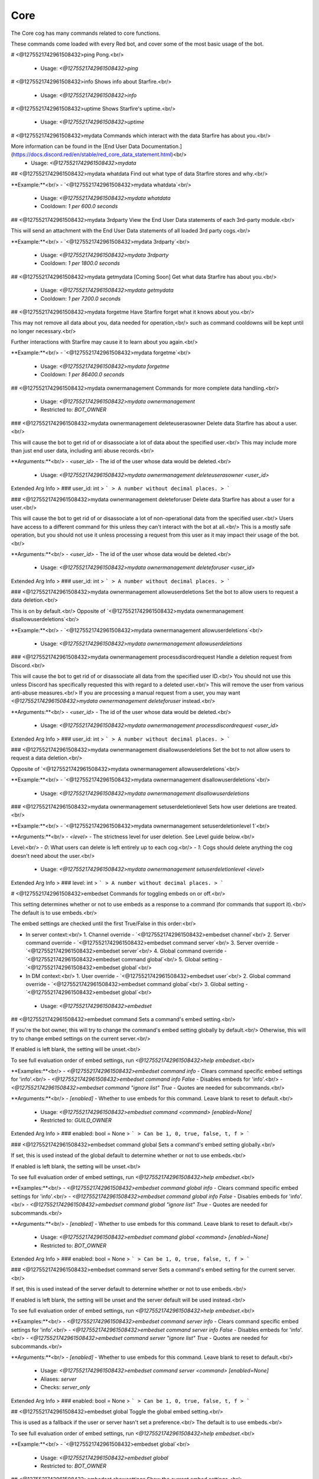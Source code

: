Core
====

The Core cog has many commands related to core functions.

These commands come loaded with every Red bot, and cover some of the most basic usage of the bot.

# <@1275521742961508432>ping
Pong.<br/>
 - Usage: `<@1275521742961508432>ping`


# <@1275521742961508432>info
Shows info about Starfire.<br/>
 - Usage: `<@1275521742961508432>info`


# <@1275521742961508432>uptime
Shows Starfire's uptime.<br/>
 - Usage: `<@1275521742961508432>uptime`


# <@1275521742961508432>mydata
Commands which interact with the data Starfire has about you.<br/>

More information can be found in the [End User Data Documentation.](https://docs.discord.red/en/stable/red_core_data_statement.html)<br/>
 - Usage: `<@1275521742961508432>mydata`


## <@1275521742961508432>mydata whatdata
Find out what type of data Starfire stores and why.<br/>

**Example:**<br/>
- `<@1275521742961508432>mydata whatdata`<br/>
 - Usage: `<@1275521742961508432>mydata whatdata`
 - Cooldown: `1 per 600.0 seconds`


## <@1275521742961508432>mydata 3rdparty
View the End User Data statements of each 3rd-party module.<br/>

This will send an attachment with the End User Data statements of all loaded 3rd party cogs.<br/>

**Example:**<br/>
- `<@1275521742961508432>mydata 3rdparty`<br/>
 - Usage: `<@1275521742961508432>mydata 3rdparty`
 - Cooldown: `1 per 1800.0 seconds`


## <@1275521742961508432>mydata getmydata
[Coming Soon] Get what data Starfire has about you.<br/>
 - Usage: `<@1275521742961508432>mydata getmydata`
 - Cooldown: `1 per 7200.0 seconds`


## <@1275521742961508432>mydata forgetme
Have Starfire forget what it knows about you.<br/>

This may not remove all data about you, data needed for operation,<br/>
such as command cooldowns will be kept until no longer necessary.<br/>

Further interactions with Starfire may cause it to learn about you again.<br/>

**Example:**<br/>
- `<@1275521742961508432>mydata forgetme`<br/>
 - Usage: `<@1275521742961508432>mydata forgetme`
 - Cooldown: `1 per 86400.0 seconds`


## <@1275521742961508432>mydata ownermanagement
Commands for more complete data handling.<br/>
 - Usage: `<@1275521742961508432>mydata ownermanagement`
 - Restricted to: `BOT_OWNER`


### <@1275521742961508432>mydata ownermanagement deleteuserasowner
Delete data Starfire has about a user.<br/>

This will cause the bot to get rid of or disassociate a lot of data about the specified user.<br/>
This may include more than just end user data, including anti abuse records.<br/>

**Arguments:**<br/>
- `<user_id>` - The id of the user whose data would be deleted.<br/>
 - Usage: `<@1275521742961508432>mydata ownermanagement deleteuserasowner <user_id>`
Extended Arg Info
> ### user_id: int
> ```
> A number without decimal places.
> ```


### <@1275521742961508432>mydata ownermanagement deleteforuser
Delete data Starfire has about a user for a user.<br/>

This will cause the bot to get rid of or disassociate a lot of non-operational data from the specified user.<br/>
Users have access to a different command for this unless they can't interact with the bot at all.<br/>
This is a mostly safe operation, but you should not use it unless processing a request from this user as it may impact their usage of the bot.<br/>

**Arguments:**<br/>
- `<user_id>` - The id of the user whose data would be deleted.<br/>
 - Usage: `<@1275521742961508432>mydata ownermanagement deleteforuser <user_id>`
Extended Arg Info
> ### user_id: int
> ```
> A number without decimal places.
> ```


### <@1275521742961508432>mydata ownermanagement allowuserdeletions
Set the bot to allow users to request a data deletion.<br/>

This is on by default.<br/>
Opposite of `<@1275521742961508432>mydata ownermanagement disallowuserdeletions`<br/>

**Example:**<br/>
- `<@1275521742961508432>mydata ownermanagement allowuserdeletions`<br/>
 - Usage: `<@1275521742961508432>mydata ownermanagement allowuserdeletions`


### <@1275521742961508432>mydata ownermanagement processdiscordrequest
Handle a deletion request from Discord.<br/>

This will cause the bot to get rid of or disassociate all data from the specified user ID.<br/>
You should not use this unless Discord has specifically requested this with regard to a deleted user.<br/>
This will remove the user from various anti-abuse measures.<br/>
If you are processing a manual request from a user, you may want `<@1275521742961508432>mydata ownermanagement deleteforuser` instead.<br/>

**Arguments:**<br/>
- `<user_id>` - The id of the user whose data would be deleted.<br/>
 - Usage: `<@1275521742961508432>mydata ownermanagement processdiscordrequest <user_id>`
Extended Arg Info
> ### user_id: int
> ```
> A number without decimal places.
> ```


### <@1275521742961508432>mydata ownermanagement disallowuserdeletions
Set the bot to not allow users to request a data deletion.<br/>

Opposite of `<@1275521742961508432>mydata ownermanagement allowuserdeletions`<br/>

**Example:**<br/>
- `<@1275521742961508432>mydata ownermanagement disallowuserdeletions`<br/>
 - Usage: `<@1275521742961508432>mydata ownermanagement disallowuserdeletions`


### <@1275521742961508432>mydata ownermanagement setuserdeletionlevel
Sets how user deletions are treated.<br/>

**Example:**<br/>
- `<@1275521742961508432>mydata ownermanagement setuserdeletionlevel 1`<br/>

**Arguments:**<br/>
- `<level>` - The strictness level for user deletion. See Level guide below.<br/>

Level:<br/>
- `0`: What users can delete is left entirely up to each cog.<br/>
- `1`: Cogs should delete anything the cog doesn't need about the user.<br/>
 - Usage: `<@1275521742961508432>mydata ownermanagement setuserdeletionlevel <level>`
Extended Arg Info
> ### level: int
> ```
> A number without decimal places.
> ```


# <@1275521742961508432>embedset
Commands for toggling embeds on or off.<br/>

This setting determines whether or not to use embeds as a response to a command (for commands that support it).<br/>
The default is to use embeds.<br/>

The embed settings are checked until the first True/False in this order:<br/>

- In server context:<br/>
  1. Channel override - `<@1275521742961508432>embedset channel`<br/>
  2. Server command override - `<@1275521742961508432>embedset command server`<br/>
  3. Server override - `<@1275521742961508432>embedset server`<br/>
  4. Global command override - `<@1275521742961508432>embedset command global`<br/>
  5. Global setting  -`<@1275521742961508432>embedset global`<br/>

- In DM context:<br/>
  1. User override - `<@1275521742961508432>embedset user`<br/>
  2. Global command override - `<@1275521742961508432>embedset command global`<br/>
  3. Global setting - `<@1275521742961508432>embedset global`<br/>
 - Usage: `<@1275521742961508432>embedset`


## <@1275521742961508432>embedset command
Sets a command's embed setting.<br/>

If you're the bot owner, this will try to change the command's embed setting globally by default.<br/>
Otherwise, this will try to change embed settings on the current server.<br/>

If enabled is left blank, the setting will be unset.<br/>

To see full evaluation order of embed settings, run `<@1275521742961508432>help embedset`.<br/>

**Examples:**<br/>
- `<@1275521742961508432>embedset command info` - Clears command specific embed settings for 'info'.<br/>
- `<@1275521742961508432>embedset command info False` - Disables embeds for 'info'.<br/>
- `<@1275521742961508432>embedset command "ignore list" True` - Quotes are needed for subcommands.<br/>

**Arguments:**<br/>
- `[enabled]` - Whether to use embeds for this command. Leave blank to reset to default.<br/>
 - Usage: `<@1275521742961508432>embedset command <command> [enabled=None]`
 - Restricted to: `GUILD_OWNER`
Extended Arg Info
> ### enabled: bool = None
> ```
> Can be 1, 0, true, false, t, f
> ```


### <@1275521742961508432>embedset command global
Sets a command's embed setting globally.<br/>

If set, this is used instead of the global default to determine whether or not to use embeds.<br/>

If enabled is left blank, the setting will be unset.<br/>

To see full evaluation order of embed settings, run `<@1275521742961508432>help embedset`.<br/>

**Examples:**<br/>
- `<@1275521742961508432>embedset command global info` - Clears command specific embed settings for 'info'.<br/>
- `<@1275521742961508432>embedset command global info False` - Disables embeds for 'info'.<br/>
- `<@1275521742961508432>embedset command global "ignore list" True` - Quotes are needed for subcommands.<br/>

**Arguments:**<br/>
- `[enabled]` - Whether to use embeds for this command. Leave blank to reset to default.<br/>
 - Usage: `<@1275521742961508432>embedset command global <command> [enabled=None]`
 - Restricted to: `BOT_OWNER`
Extended Arg Info
> ### enabled: bool = None
> ```
> Can be 1, 0, true, false, t, f
> ```


### <@1275521742961508432>embedset command server
Sets a command's embed setting for the current server.<br/>

If set, this is used instead of the server default to determine whether or not to use embeds.<br/>

If enabled is left blank, the setting will be unset and the server default will be used instead.<br/>

To see full evaluation order of embed settings, run `<@1275521742961508432>help embedset`.<br/>

**Examples:**<br/>
- `<@1275521742961508432>embedset command server info` - Clears command specific embed settings for 'info'.<br/>
- `<@1275521742961508432>embedset command server info False` - Disables embeds for 'info'.<br/>
- `<@1275521742961508432>embedset command server "ignore list" True` - Quotes are needed for subcommands.<br/>

**Arguments:**<br/>
- `[enabled]` - Whether to use embeds for this command. Leave blank to reset to default.<br/>
 - Usage: `<@1275521742961508432>embedset command server <command> [enabled=None]`
 - Aliases: `server`
 - Checks: `server_only`
Extended Arg Info
> ### enabled: bool = None
> ```
> Can be 1, 0, true, false, t, f
> ```


## <@1275521742961508432>embedset global
Toggle the global embed setting.<br/>

This is used as a fallback if the user or server hasn't set a preference.<br/>
The default is to use embeds.<br/>

To see full evaluation order of embed settings, run `<@1275521742961508432>help embedset`.<br/>

**Example:**<br/>
- `<@1275521742961508432>embedset global`<br/>
 - Usage: `<@1275521742961508432>embedset global`
 - Restricted to: `BOT_OWNER`


## <@1275521742961508432>embedset showsettings
Show the current embed settings.<br/>

Provide a command name to check for command specific embed settings.<br/>

**Examples:**<br/>
- `<@1275521742961508432>embedset showsettings` - Shows embed settings.<br/>
- `<@1275521742961508432>embedset showsettings info` - Also shows embed settings for the 'info' command.<br/>
- `<@1275521742961508432>embedset showsettings "ignore list"` - Checking subcommands requires quotes.<br/>

**Arguments:**<br/>
- `[command]` - Checks this command for command specific embed settings.<br/>
 - Usage: `<@1275521742961508432>embedset showsettings [command=None]`


## <@1275521742961508432>embedset channel
Set's a channel's embed setting.<br/>

If set, this is used instead of the server and command defaults to determine whether or not to use embeds.<br/>
This is used for all commands done in a channel.<br/>

If enabled is left blank, the setting will be unset and the server default will be used instead.<br/>

To see full evaluation order of embed settings, run `<@1275521742961508432>help embedset`.<br/>

**Examples:**<br/>
- `<@1275521742961508432>embedset channel #text-channel False` - Disables embeds in the #text-channel.<br/>
- `<@1275521742961508432>embedset channel #forum-channel disable` - Disables embeds in the #forum-channel.<br/>
- `<@1275521742961508432>embedset channel #text-channel` - Resets value to use server default in the #text-channel.<br/>

**Arguments:**<br/>
    - `<channel>` - The text, voice, stage, or forum channel to set embed setting for.<br/>
    - `[enabled]` - Whether to use embeds in this channel. Leave blank to reset to default.<br/>
 - Usage: `<@1275521742961508432>embedset channel <channel> [enabled=None]`
 - Restricted to: `GUILD_OWNER`
 - Checks: `server_only`
Extended Arg Info
> ### channel: Union[discord.channel.TextChannel, discord.channel.VoiceChannel, discord.channel.StageChannel, discord.channel.ForumChannel]
> 
> 
>     1. Lookup by ID.
>     2. Lookup by mention.
>     3. Lookup by channel URL.
>     4. Lookup by name
> 
>     
> ### enabled: bool = None
> ```
> Can be 1, 0, true, false, t, f
> ```


## <@1275521742961508432>embedset server
Set the server's embed setting.<br/>

If set, this is used instead of the global default to determine whether or not to use embeds.<br/>
This is used for all commands done in a server.<br/>

If enabled is left blank, the setting will be unset and the global default will be used instead.<br/>

To see full evaluation order of embed settings, run `<@1275521742961508432>help embedset`.<br/>

**Examples:**<br/>
- `<@1275521742961508432>embedset server False` - Disables embeds on this server.<br/>
- `<@1275521742961508432>embedset server` - Resets value to use global default.<br/>

**Arguments:**<br/>
- `[enabled]` - Whether to use embeds on this server. Leave blank to reset to default.<br/>
 - Usage: `<@1275521742961508432>embedset server [enabled=None]`
 - Restricted to: `GUILD_OWNER`
 - Aliases: `server`
 - Checks: `server_only`
Extended Arg Info
> ### enabled: bool = None
> ```
> Can be 1, 0, true, false, t, f
> ```


## <@1275521742961508432>embedset user
Sets personal embed setting for DMs.<br/>

If set, this is used instead of the global default to determine whether or not to use embeds.<br/>
This is used for all commands executed in a DM with the bot.<br/>

If enabled is left blank, the setting will be unset and the global default will be used instead.<br/>

To see full evaluation order of embed settings, run `<@1275521742961508432>help embedset`.<br/>

**Examples:**<br/>
- `<@1275521742961508432>embedset user False` - Disables embeds in your DMs.<br/>
- `<@1275521742961508432>embedset user` - Resets value to use global default.<br/>

**Arguments:**<br/>
- `[enabled]` - Whether to use embeds in your DMs. Leave blank to reset to default.<br/>
 - Usage: `<@1275521742961508432>embedset user [enabled=None]`
Extended Arg Info
> ### enabled: bool = None
> ```
> Can be 1, 0, true, false, t, f
> ```


# <@1275521742961508432>traceback
Sends to the owner the last command exception that has occurred.<br/>

If public (yes is specified), it will be sent to the chat instead.<br/>

Warning: Sending the traceback publicly can accidentally reveal sensitive information about your computer or configuration.<br/>

**Examples:**<br/>
- `<@1275521742961508432>traceback` - Sends the traceback to your DMs.<br/>
- `<@1275521742961508432>traceback True` - Sends the last traceback in the current context.<br/>

**Arguments:**<br/>
- `[public]` - Whether to send the traceback to the current context. Leave blank to send to your DMs.<br/>
 - Usage: `<@1275521742961508432>traceback [public=False]`
 - Restricted to: `BOT_OWNER`
Extended Arg Info
> ### public: bool = False
> ```
> Can be 1, 0, true, false, t, f
> ```


# <@1275521742961508432>invite
Shows Starfire's invite url.<br/>

This will always send the invite to DMs to keep it private.<br/>

This command is locked to the owner unless `<@1275521742961508432>inviteset public` is set to True.<br/>

**Example:**<br/>
- `<@1275521742961508432>invite`<br/>
 - Usage: `<@1275521742961508432>invite`
 - Checks: `CoreLogic`


# <@1275521742961508432>inviteset
Commands to setup Starfire's invite settings.<br/>
 - Usage: `<@1275521742961508432>inviteset`
 - Restricted to: `BOT_OWNER`


## <@1275521742961508432>inviteset commandscope
Add the `applications.commands` scope to your invite URL.<br/>

This allows the usage of slash commands on the servers that invited your bot with that scope.<br/>

Note that previous servers that invited the bot without the scope cannot have slash commands, they will have to invite the bot a second time.<br/>
 - Usage: `<@1275521742961508432>inviteset commandscope`


## <@1275521742961508432>inviteset public
Toggles if `<@1275521742961508432>invite` should be accessible for the average user.<br/>

The bot must be made into a `Public bot` in the developer dashboard for public invites to work.<br/>

**Example:**<br/>
- `<@1275521742961508432>inviteset public yes` - Toggles the public invite setting.<br/>

**Arguments:**<br/>
- `[confirm]` - Required to set to public. Not required to toggle back to private.<br/>
 - Usage: `<@1275521742961508432>inviteset public [confirm=False]`
Extended Arg Info
> ### confirm: bool = False
> ```
> Can be 1, 0, true, false, t, f
> ```


## <@1275521742961508432>inviteset perms
Make the bot create its own role with permissions on join.<br/>

The bot will create its own role with the desired permissions when it joins a new server. This is a special role that can't be deleted or removed from the bot.<br/>

For that, you need to provide a valid permissions level.<br/>
You can generate one here: https://discordapi.com/permissions.html<br/>

Please note that you might need two factor authentication for some permissions.<br/>

**Example:**<br/>
- `<@1275521742961508432>inviteset perms 134217728` - Adds a "Manage Nicknames" permission requirement to the invite.<br/>

**Arguments:**<br/>
- `<level>` - The permission level to require for the bot in the generated invite.<br/>
 - Usage: `<@1275521742961508432>inviteset perms <level>`
Extended Arg Info
> ### level: int
> ```
> A number without decimal places.
> ```


# <@1275521742961508432>leave
Leaves servers.<br/>

If no server IDs are passed the local server will be left instead.<br/>

Note: This command is interactive.<br/>

**Examples:**<br/>
- `<@1275521742961508432>leave` - Leave the current server.<br/>
- `<@1275521742961508432>leave "Red - Discord Bot"` - Quotes are necessary when there are spaces in the name.<br/>
- `<@1275521742961508432>leave 133049272517001216 240154543684321280` - Leaves multiple servers, using IDs.<br/>

**Arguments:**<br/>
- `[servers...]` - The servers to leave. When blank, attempts to leave the current server.<br/>
 - Usage: `<@1275521742961508432>leave <servers>`
 - Restricted to: `BOT_OWNER`


# <@1275521742961508432>servers
Lists the servers Starfire is currently in.<br/>

Note: This command is interactive.<br/>
 - Usage: `<@1275521742961508432>servers`
 - Restricted to: `BOT_OWNER`


# <@1275521742961508432>load
Loads cog packages from the local paths and installed cogs.<br/>

See packages available to load with `<@1275521742961508432>cogs`.<br/>

Additional cogs can be added using Downloader, or from local paths using `<@1275521742961508432>addpath`.<br/>

**Examples:**<br/>
- `<@1275521742961508432>load general` - Loads the `general` cog.<br/>
- `<@1275521742961508432>load admin mod mutes` - Loads multiple cogs.<br/>

**Arguments:**<br/>
- `<cogs...>` - The cog packages to load.<br/>
 - Usage: `<@1275521742961508432>load <cogs>`
 - Restricted to: `BOT_OWNER`
Extended Arg Info
> ### *cogs: str
> ```
> A single word, if not using slash and multiple words are necessary use a quote e.g "Hello world".
> ```


# <@1275521742961508432>unload
Unloads previously loaded cog packages.<br/>

See packages available to unload with `<@1275521742961508432>cogs`.<br/>

**Examples:**<br/>
- `<@1275521742961508432>unload general` - Unloads the `general` cog.<br/>
- `<@1275521742961508432>unload admin mod mutes` - Unloads multiple cogs.<br/>

**Arguments:**<br/>
- `<cogs...>` - The cog packages to unload.<br/>
 - Usage: `<@1275521742961508432>unload <cogs>`
 - Restricted to: `BOT_OWNER`
Extended Arg Info
> ### *cogs: str
> ```
> A single word, if not using slash and multiple words are necessary use a quote e.g "Hello world".
> ```


# <@1275521742961508432>reload
Reloads cog packages.<br/>

This will unload and then load the specified cogs.<br/>

Cogs that were not loaded will only be loaded.<br/>

**Examples:**<br/>
- `<@1275521742961508432>reload general` - Unloads then loads the `general` cog.<br/>
- `<@1275521742961508432>reload admin mod mutes` - Unloads then loads multiple cogs.<br/>

**Arguments:**<br/>
- `<cogs...>` - The cog packages to reload.<br/>
 - Usage: `<@1275521742961508432>reload <cogs>`
 - Restricted to: `BOT_OWNER`
Extended Arg Info
> ### *cogs: str
> ```
> A single word, if not using slash and multiple words are necessary use a quote e.g "Hello world".
> ```


# <@1275521742961508432>slash
Base command for managing what application commands are able to be used on Starfire.<br/>
 - Usage: `<@1275521742961508432>slash`
 - Restricted to: `BOT_OWNER`


## <@1275521742961508432>slash enable
Marks an application command as being enabled, allowing it to be added to the bot.<br/>

See commands available to enable with `<@1275521742961508432>slash list`.<br/>

This command does NOT sync the enabled commands with Discord, that must be done manually with `<@1275521742961508432>slash sync` for commands to appear in users' clients.<br/>

**Arguments:**<br/>
    - `<command_name>` - The command name to enable. Only the top level name of a group command should be used.<br/>
    - `[command_type]` - What type of application command to enable. Must be one of `slash`, `message`, or `user`. Defaults to `slash`.<br/>
 - Usage: `<@1275521742961508432>slash enable <command_name> [command_type=slash]`
Extended Arg Info
> ### command_name: str
> ```
> A single word, if not using slash and multiple words are necessary use a quote e.g "Hello world".
> ```


## <@1275521742961508432>slash sync
Syncs the slash settings to discord.<br/>

Settings from `<@1275521742961508432>slash list` will be synced with discord, changing what commands appear for users.<br/>
This should be run sparingly, make all necessary changes before running this command.<br/>

**Arguments:**<br/>
    - `[server]` - If provided, syncs commands for that server. Otherwise, syncs global commands.<br/>
 - Usage: `<@1275521742961508432>slash sync [server=None]`
 - Cooldown: `1 per 60.0 seconds`
Extended Arg Info
> ### server: discord.server.Guild = None
> 
> 
>     1. Lookup by ID.
>     2. Lookup by name. (There is no disambiguation for Guilds with multiple matching names).
> 
>     


## <@1275521742961508432>slash enablecog
Marks all application commands in a cog as being enabled, allowing them to be added to the bot.<br/>

See a list of cogs with application commands with `<@1275521742961508432>slash list`.<br/>

This command does NOT sync the enabled commands with Discord, that must be done manually with `<@1275521742961508432>slash sync` for commands to appear in users' clients.<br/>

**Arguments:**<br/>
    - `<cog_name>` - The cog to enable commands from. This argument is case sensitive.<br/>
 - Usage: `<@1275521742961508432>slash enablecog <cog_name>`
Extended Arg Info
> ### cog_name: str
> ```
> A single word, if not using slash and multiple words are necessary use a quote e.g "Hello world".
> ```


## <@1275521742961508432>slash list
List the slash commands the bot can see, and whether or not they are enabled.<br/>

This command shows the state that will be changed to when `<@1275521742961508432>slash sync` is run.<br/>
Commands from the same cog are grouped, with the cog name as the header.<br/>

The prefix denotes the state of the command:<br/>
- Commands starting with `- ` have not yet been enabled.<br/>
- Commands starting with `+ ` have been manually enabled.<br/>
- Commands starting with `++` have been enabled by the cog author, and cannot be disabled.<br/>
 - Usage: `<@1275521742961508432>slash list`


## <@1275521742961508432>slash disablecog
Marks all application commands in a cog as being disabled, preventing them from being added to the bot.<br/>

See a list of cogs with application commands with `<@1275521742961508432>slash list`.<br/>

This command does NOT sync the enabled commands with Discord, that must be done manually with `<@1275521742961508432>slash sync` for commands to appear in users' clients.<br/>

**Arguments:**<br/>
    - `<cog_name>` - The cog to disable commands from. This argument is case sensitive.<br/>
 - Usage: `<@1275521742961508432>slash disablecog <cog_name>`
Extended Arg Info
> ### cog_name
> ```
> A single word, if not using slash and multiple words are necessary use a quote e.g "Hello world".
> ```


## <@1275521742961508432>slash disable
Marks an application command as being disabled, preventing it from being added to the bot.<br/>

See commands available to disable with `<@1275521742961508432>slash list`.<br/>

This command does NOT sync the enabled commands with Discord, that must be done manually with `<@1275521742961508432>slash sync` for commands to appear in users' clients.<br/>

**Arguments:**<br/>
    - `<command_name>` - The command name to disable. Only the top level name of a group command should be used.<br/>
    - `[command_type]` - What type of application command to disable. Must be one of `slash`, `message`, or `user`. Defaults to `slash`.<br/>
 - Usage: `<@1275521742961508432>slash disable <command_name> [command_type=slash]`
Extended Arg Info
> ### command_name: str
> ```
> A single word, if not using slash and multiple words are necessary use a quote e.g "Hello world".
> ```


# <@1275521742961508432>shutdown
Shuts down the bot.<br/>

Allows Starfire to shut down gracefully.<br/>

This is the recommended method for shutting down the bot.<br/>

**Examples:**<br/>
- `<@1275521742961508432>shutdown`<br/>
- `<@1275521742961508432>shutdown True` - Shutdowns directly.<br/>

**Arguments:**<br/>
- `[directly]` - Whether to shutdown directly without confirmation. Defaults to False.<br/>
 - Usage: `<@1275521742961508432>shutdown [directly=False]`
 - Restricted to: `BOT_OWNER`
 - Aliases: `die`
Extended Arg Info
> ### directly: bool = False
> ```
> Can be 1, 0, true, false, t, f
> ```


# <@1275521742961508432>restart
Attempts to restart Starfire.<br/>

Makes Starfire quit with exit code 26.<br/>
The restart is not guaranteed: it must be dealt with by the process manager in use.<br/>

**Examples:**<br/>
- `<@1275521742961508432>restart`<br/>
- `<@1275521742961508432>restart True` - Restarts directly.<br/>

**Arguments:**<br/>
- `[directly]` - Whether to restart directly without confirmation. Defaults to False.<br/>
 - Usage: `<@1275521742961508432>restart [directly=False]`
 - Restricted to: `BOT_OWNER`
 - Aliases: `undead`
Extended Arg Info
> ### directly: bool = False
> ```
> Can be 1, 0, true, false, t, f
> ```


# <@1275521742961508432>bankset
Base command for bank settings.<br/>
 - Usage: `<@1275521742961508432>bankset`
 - Restricted to: `GUILD_OWNER`
 - Checks: `is_owner_if_bank_global`


## <@1275521742961508432>bankset maxbal
Set the maximum balance a user can get.<br/>
 - Usage: `<@1275521742961508432>bankset maxbal <amount>`
 - Restricted to: `GUILD_OWNER`
 - Checks: `is_owner_if_bank_global`
Extended Arg Info
> ### amount: int
> ```
> A number without decimal places.
> ```


## <@1275521742961508432>bankset showsettings
Show the current bank settings.<br/>
 - Usage: `<@1275521742961508432>bankset showsettings`


## <@1275521742961508432>bankset bankname
Set the bank's name.<br/>
 - Usage: `<@1275521742961508432>bankset bankname <name>`
 - Restricted to: `GUILD_OWNER`
 - Checks: `is_owner_if_bank_global`
Extended Arg Info
> ### name: str
> ```
> A single word, if not using slash and multiple words are necessary use a quote e.g "Hello world".
> ```


## <@1275521742961508432>bankset toggleglobal
Toggle whether the bank is global or not.<br/>

If the bank is global, it will become per-server.<br/>
If the bank is per-server, it will become global.<br/>
 - Usage: `<@1275521742961508432>bankset toggleglobal [confirm=False]`
 - Restricted to: `BOT_OWNER`
Extended Arg Info
> ### confirm: bool = False
> ```
> Can be 1, 0, true, false, t, f
> ```


## <@1275521742961508432>bankset creditsname
Set the name for the bank's currency.<br/>
 - Usage: `<@1275521742961508432>bankset creditsname <name>`
 - Restricted to: `GUILD_OWNER`
 - Checks: `is_owner_if_bank_global`
Extended Arg Info
> ### name: str
> ```
> A single word, if not using slash and multiple words are necessary use a quote e.g "Hello world".
> ```


## <@1275521742961508432>bankset reset
Delete all bank accounts.<br/>

Examples:<br/>
- `<@1275521742961508432>bankset reset` - Did not confirm. Shows the help message.<br/>
- `<@1275521742961508432>bankset reset yes`<br/>

**Arguments**<br/>

- `<confirmation>` This will default to false unless specified.<br/>
 - Usage: `<@1275521742961508432>bankset reset [confirmation=False]`
 - Restricted to: `GUILD_OWNER`
 - Checks: `is_owner_if_bank_global`
Extended Arg Info
> ### confirmation: bool = False
> ```
> Can be 1, 0, true, false, t, f
> ```


## <@1275521742961508432>bankset prune
Base command for pruning bank accounts.<br/>
 - Usage: `<@1275521742961508432>bankset prune`
 - Restricted to: `ADMIN`
 - Checks: `is_owner_if_bank_global`


### <@1275521742961508432>bankset prune server
Prune bank accounts for users no longer in the server.<br/>

Cannot be used with a global bank. See `<@1275521742961508432>bankset prune global`.<br/>

Examples:<br/>
- `<@1275521742961508432>bankset prune server` - Did not confirm. Shows the help message.<br/>
- `<@1275521742961508432>bankset prune server yes`<br/>

**Arguments**<br/>

- `<confirmation>` This will default to false unless specified.<br/>
 - Usage: `<@1275521742961508432>bankset prune server [confirmation=False]`
 - Restricted to: `GUILD_OWNER`
 - Aliases: `server and local`
 - Checks: `server_only`
Extended Arg Info
> ### confirmation: bool = False
> ```
> Can be 1, 0, true, false, t, f
> ```


### <@1275521742961508432>bankset prune user
Delete the bank account of a specified user.<br/>

Examples:<br/>
- `<@1275521742961508432>bankset prune user @Twentysix` - Did not confirm. Shows the help message.<br/>
- `<@1275521742961508432>bankset prune user @Twentysix yes`<br/>

**Arguments**<br/>

- `<user>` The user to delete the bank of. Takes mentions, names, and user ids.<br/>
- `<confirmation>` This will default to false unless specified.<br/>
 - Usage: `<@1275521742961508432>bankset prune user <member_or_id> [confirmation=False]`
Extended Arg Info
> ### member_or_id: Union[discord.member.Member, redbot.core.commands.converter.RawUserIdConverter]
> 
> 
>     1. Lookup by ID.
>     2. Lookup by mention.
>     3. Lookup by username#discriminator (deprecated).
>     4. Lookup by username#0 (deprecated, only gets users that migrated from their discriminator).
>     5. Lookup by user name.
>     6. Lookup by global name.
>     7. Lookup by server nickname.
> 
>     
> ### confirmation: bool = False
> ```
> Can be 1, 0, true, false, t, f
> ```


### <@1275521742961508432>bankset prune global
Prune bank accounts for users who no longer share a server with the bot.<br/>

Cannot be used without a global bank. See `<@1275521742961508432>bankset prune server`.<br/>

Examples:<br/>
- `<@1275521742961508432>bankset prune global` - Did not confirm. Shows the help message.<br/>
- `<@1275521742961508432>bankset prune global yes`<br/>

**Arguments**<br/>

- `<confirmation>` This will default to false unless specified.<br/>
 - Usage: `<@1275521742961508432>bankset prune global [confirmation=False]`
 - Restricted to: `BOT_OWNER`
Extended Arg Info
> ### confirmation: bool = False
> ```
> Can be 1, 0, true, false, t, f
> ```


## <@1275521742961508432>bankset registeramount
Set the initial balance for new bank accounts.<br/>

Example:<br/>
- `<@1275521742961508432>bankset registeramount 5000`<br/>

**Arguments**<br/>

- `<creds>` The new initial balance amount. Default is 0.<br/>
 - Usage: `<@1275521742961508432>bankset registeramount <creds>`
 - Restricted to: `GUILD_OWNER`
 - Checks: `is_owner_if_bank_global`
Extended Arg Info
> ### creds: int
> ```
> A number without decimal places.
> ```


# <@1275521742961508432>modlogset
Manage modlog settings.<br/>
 - Usage: `<@1275521742961508432>modlogset`
 - Restricted to: `GUILD_OWNER`


## <@1275521742961508432>modlogset fixcasetypes
Command to fix misbehaving casetypes.<br/>
 - Usage: `<@1275521742961508432>modlogset fixcasetypes`
 - Restricted to: `BOT_OWNER`


## <@1275521742961508432>modlogset cases
Enable or disable case creation for a mod action.<br/>

An action can be enabling or disabling specific cases. (Ban, kick, mute, etc.)<br/>

Example: `<@1275521742961508432>modlogset cases kick enabled`<br/>
 - Usage: `<@1275521742961508432>modlogset cases [action=None]`
 - Checks: `server_only`
Extended Arg Info
> ### action: str = None
> ```
> A single word, if not using slash and multiple words are necessary use a quote e.g "Hello world".
> ```


## <@1275521742961508432>modlogset modlog
Set a channel as the modlog.<br/>

Omit `[channel]` to disable the modlog.<br/>
 - Usage: `<@1275521742961508432>modlogset modlog [channel=None]`
 - Aliases: `channel`
 - Checks: `server_only`
Extended Arg Info
> ### channel: Union[discord.channel.TextChannel, discord.channel.VoiceChannel, discord.channel.StageChannel] = None
> 
> 
>     1. Lookup by ID.
>     2. Lookup by mention.
>     3. Lookup by channel URL.
>     4. Lookup by name
> 
>     


## <@1275521742961508432>modlogset resetcases
Reset all modlog cases in this server.<br/>
 - Usage: `<@1275521742961508432>modlogset resetcases`
 - Checks: `server_only`


# <@1275521742961508432>set
Commands for changing Starfire's settings.<br/>
 - Usage: `<@1275521742961508432>set`


## <@1275521742961508432>set serverfuzzy
Toggle whether to enable fuzzy command search for the server.<br/>

This allows the bot to identify potential misspelled commands and offer corrections.<br/>

Note: This can be processor intensive and may be unsuitable for larger servers.<br/>

Default is for fuzzy command search to be disabled.<br/>

**Example:**<br/>
- `<@1275521742961508432>set serverfuzzy`<br/>
 - Usage: `<@1275521742961508432>set serverfuzzy`
 - Restricted to: `GUILD_OWNER`
 - Checks: `server_only`


## <@1275521742961508432>set fuzzy
Toggle whether to enable fuzzy command search in DMs.<br/>

This allows the bot to identify potential misspelled commands and offer corrections.<br/>

Default is for fuzzy command search to be disabled.<br/>

**Example:**<br/>
- `<@1275521742961508432>set fuzzy`<br/>
 - Usage: `<@1275521742961508432>set fuzzy`
 - Restricted to: `BOT_OWNER`


## <@1275521742961508432>set locale
Changes Starfire's locale in this server.<br/>

Go to [Red's Crowdin page](https://translate.discord.red) to see locales that are available with translations.<br/>

Use "default" to return to the bot's default set language.<br/>

If you want to change bot's global locale, see `<@1275521742961508432>set locale global` command.<br/>

**Examples:**<br/>
- `<@1275521742961508432>set locale en-US`<br/>
- `<@1275521742961508432>set locale de-DE`<br/>
- `<@1275521742961508432>set locale fr-FR`<br/>
- `<@1275521742961508432>set locale pl-PL`<br/>
- `<@1275521742961508432>set locale default` - Resets to the global default locale.<br/>

**Arguments:**<br/>
- `<language_code>` - The default locale to use for the bot. This can be any language code with country code included.<br/>
 - Usage: `<@1275521742961508432>set locale <language_code>`
 - Restricted to: `GUILD_OWNER`
Extended Arg Info
> ### language_code: str
> ```
> A single word, if not using slash and multiple words are necessary use a quote e.g "Hello world".
> ```


### <@1275521742961508432>set locale global
Changes Starfire's default locale.<br/>

This will be used when a server has not set a locale, or in DMs.<br/>

Go to [Red's Crowdin page](https://translate.discord.red) to see locales that are available with translations.<br/>

To reset to English, use "en-US".<br/>

**Examples:**<br/>
- `<@1275521742961508432>set locale global en-US`<br/>
- `<@1275521742961508432>set locale global de-DE`<br/>
- `<@1275521742961508432>set locale global fr-FR`<br/>
- `<@1275521742961508432>set locale global pl-PL`<br/>

**Arguments:**<br/>
- `<language_code>` - The default locale to use for the bot. This can be any language code with country code included.<br/>
 - Usage: `<@1275521742961508432>set locale global <language_code>`
 - Restricted to: `BOT_OWNER`
Extended Arg Info
> ### language_code: str
> ```
> A single word, if not using slash and multiple words are necessary use a quote e.g "Hello world".
> ```


### <@1275521742961508432>set locale server
Changes Starfire's locale in this server.<br/>

Go to [Red's Crowdin page](https://translate.discord.red) to see locales that are available with translations.<br/>

Use "default" to return to the bot's default set language.<br/>

**Examples:**<br/>
- `<@1275521742961508432>set locale server en-US`<br/>
- `<@1275521742961508432>set locale server de-DE`<br/>
- `<@1275521742961508432>set locale server fr-FR`<br/>
- `<@1275521742961508432>set locale server pl-PL`<br/>
- `<@1275521742961508432>set locale server default` - Resets to the global default locale.<br/>

**Arguments:**<br/>
- `<language_code>` - The default locale to use for the bot. This can be any language code with country code included.<br/>
 - Usage: `<@1275521742961508432>set locale server <language_code>`
 - Restricted to: `GUILD_OWNER`
 - Aliases: `local and server`
 - Checks: `server_only`
Extended Arg Info
> ### language_code: str
> ```
> A single word, if not using slash and multiple words are necessary use a quote e.g "Hello world".
> ```


## <@1275521742961508432>set deletedelay
Set the delay until the bot removes the command message.<br/>

Must be between -1 and 60.<br/>

Set to -1 to disable this feature.<br/>

This is only applied to the current server and not globally.<br/>

**Examples:**<br/>
- `<@1275521742961508432>set deletedelay` - Shows the current delete delay setting.<br/>
- `<@1275521742961508432>set deletedelay 60` - Sets the delete delay to the max of 60 seconds.<br/>
- `<@1275521742961508432>set deletedelay -1` - Disables deleting command messages.<br/>

**Arguments:**<br/>
- `[time]` - The seconds to wait before deleting the command message. Use -1 to disable.<br/>
 - Usage: `<@1275521742961508432>set deletedelay [time=None]`
 - Restricted to: `GUILD_OWNER`
 - Checks: `server_only`
Extended Arg Info
> ### time: int = None
> ```
> A number without decimal places.
> ```


## <@1275521742961508432>set serverprefix
Sets Starfire's server prefix(es).<br/>

Warning: This will override global prefixes, the bot will not respond to any global prefixes in this server.<br/>
    This is not additive. It will replace all current server prefixes.<br/>
    A prefix cannot have more than 25 characters.<br/>

**Examples:**<br/>
- `<@1275521742961508432>set serverprefix !`<br/>
- `<@1275521742961508432>set serverprefix "! "` - Quotes are needed to use spaces in prefixes.<br/>
- `<@1275521742961508432>set serverprefix "@Starfire "` - This uses a mention as the prefix.<br/>
- `<@1275521742961508432>set serverprefix ! ? .` - Sets multiple prefixes.<br/>
- `<@1275521742961508432>set serverprefix "Red - Discord Bot" ?` - Sets the prefix for a specific server. Quotes are needed to use spaces in the server name.<br/>

**Arguments:**<br/>
- `[server]` - The server to set the prefix for. Defaults to current server.<br/>
- `[prefixes...]` - The prefixes the bot will respond to on this server. Leave blank to clear server prefixes.<br/>
 - Usage: `<@1275521742961508432>set serverprefix <server> <prefixes>`
 - Restricted to: `ADMIN`
 - Aliases: `serverprefixes`
Extended Arg Info
> ### server: Optional[discord.server.Guild]
> 
> 
>     1. Lookup by ID.
>     2. Lookup by name. (There is no disambiguation for Guilds with multiple matching names).
> 
>     
> ### *prefixes: str
> ```
> A single word, if not using slash and multiple words are necessary use a quote e.g "Hello world".
> ```


## <@1275521742961508432>set api
Commands to set, list or remove various external API tokens.<br/>

This setting will be asked for by some 3rd party cogs and some core cogs.<br/>

If passed without the `<service>` or `<tokens>` arguments it will allow you to open a modal to set your API keys securely.<br/>

To add the keys provide the service name and the tokens as a comma separated<br/>
list of key,values as described by the cog requesting this command.<br/>

Note: API tokens are sensitive, so this command should only be used in a private channel or in DM with the bot.<br/>

**Examples:**<br/>
- `<@1275521742961508432>set api`<br/>
- `<@1275521742961508432>set api spotify`<br/>
- `<@1275521742961508432>set api spotify redirect_uri localhost`<br/>
- `<@1275521742961508432>set api github client_id,whoops client_secret,whoops`<br/>

**Arguments:**<br/>
- `<service>` - The service you're adding tokens to.<br/>
- `<tokens>` - Pairs of token keys and values. The key and value should be separated by one of ` `, `,`, or `;`.<br/>
 - Usage: `<@1275521742961508432>set api [service=None] [tokens]`
 - Restricted to: `BOT_OWNER`
Extended Arg Info
> ### service: Optional[str] = None
> ```
> A single word, if not using slash and multiple words are necessary use a quote e.g "Hello world".
> ```


### <@1275521742961508432>set api remove
Remove the given services with all their keys and tokens.<br/>

**Examples:**<br/>
- `<@1275521742961508432>set api remove spotify`<br/>
- `<@1275521742961508432>set api remove github youtube`<br/>

**Arguments:**<br/>
- `<services...>` - The services to remove.<br/>
 - Usage: `<@1275521742961508432>set api remove <services>`
Extended Arg Info
> ### *services: str
> ```
> A single word, if not using slash and multiple words are necessary use a quote e.g "Hello world".
> ```


### <@1275521742961508432>set api list
Show all external API services along with their keys that have been set.<br/>

Secrets are not shown.<br/>

**Example:**<br/>
- `<@1275521742961508432>set api list`<br/>
 - Usage: `<@1275521742961508432>set api list`


## <@1275521742961508432>set prefix
Sets Starfire's global prefix(es).<br/>

Warning: This is not additive. It will replace all current prefixes.<br/>

See also the `--mentionable` flag to enable mentioning the bot as the prefix.<br/>

**Examples:**<br/>
- `<@1275521742961508432>set prefix !`<br/>
- `<@1275521742961508432>set prefix "! "` - Quotes are needed to use spaces in prefixes.<br/>
- `<@1275521742961508432>set prefix "@Starfire "` - This uses a mention as the prefix. See also the `--mentionable` flag.<br/>
- `<@1275521742961508432>set prefix ! ? .` - Sets multiple prefixes.<br/>

**Arguments:**<br/>
- `<prefixes...>` - The prefixes the bot will respond to globally.<br/>
 - Usage: `<@1275521742961508432>set prefix <prefixes>`
 - Restricted to: `BOT_OWNER`
 - Aliases: `prefixes, globalprefix, and globalprefixes`
Extended Arg Info
> ### *prefixes: str
> ```
> A single word, if not using slash and multiple words are necessary use a quote e.g "Hello world".
> ```


## <@1275521742961508432>set status
Commands for setting Starfire's status.<br/>
 - Usage: `<@1275521742961508432>set status`
 - Restricted to: `BOT_OWNER`
 - Checks: `bot_in_a_server`


### <@1275521742961508432>set status online
Set Starfire's status to online.<br/>
 - Usage: `<@1275521742961508432>set status online`
 - Restricted to: `BOT_OWNER`
 - Checks: `bot_in_a_server`


### <@1275521742961508432>set status playing
Sets Starfire's playing status.<br/>

This will appear as `Playing <game>` or `PLAYING A GAME: <game>` depending on the context.<br/>

Maximum length for a playing status is 128 characters.<br/>

**Examples:**<br/>
- `<@1275521742961508432>set status playing` - Clears the activity status.<br/>
- `<@1275521742961508432>set status playing the keyboard`<br/>

**Arguments:**<br/>
- `[game]` - The text to follow `Playing`. Leave blank to clear the current activity status.<br/>
 - Usage: `<@1275521742961508432>set status playing [game]`
 - Restricted to: `BOT_OWNER`
 - Aliases: `game`
 - Checks: `bot_in_a_server`


### <@1275521742961508432>set status custom
Sets Starfire's custom status.<br/>

This will appear as `<text>`.<br/>

Maximum length for a custom status is 128 characters.<br/>

**Examples:**<br/>
- `<@1275521742961508432>set status custom` - Clears the activity status.<br/>
- `<@1275521742961508432>set status custom Running cogs...`<br/>

**Arguments:**<br/>
- `[text]` - The custom status text. Leave blank to clear the current activity status.<br/>
 - Usage: `<@1275521742961508432>set status custom [text]`
 - Restricted to: `BOT_OWNER`
 - Checks: `bot_in_a_server`


### <@1275521742961508432>set status dnd
Set Starfire's status to do not disturb.<br/>
 - Usage: `<@1275521742961508432>set status dnd`
 - Restricted to: `BOT_OWNER`
 - Aliases: `donotdisturb and busy`
 - Checks: `bot_in_a_server`


### <@1275521742961508432>set status idle
Set Starfire's status to idle.<br/>
 - Usage: `<@1275521742961508432>set status idle`
 - Restricted to: `BOT_OWNER`
 - Aliases: `away and afk`
 - Checks: `bot_in_a_server`


### <@1275521742961508432>set status listening
Sets Starfire's listening status.<br/>

This will appear as `Listening to <listening>`.<br/>

Maximum length for a listening status is 128 characters.<br/>

**Examples:**<br/>
- `<@1275521742961508432>set status listening` - Clears the activity status.<br/>
- `<@1275521742961508432>set status listening jams`<br/>

**Arguments:**<br/>
- `[listening]` - The text to follow `Listening to`. Leave blank to clear the current activity status.<br/>
 - Usage: `<@1275521742961508432>set status listening [listening]`
 - Restricted to: `BOT_OWNER`
 - Checks: `bot_in_a_server`


### <@1275521742961508432>set status streaming
Sets Starfire's streaming status to a twitch stream.<br/>

This will appear as `Streaming <stream_title>` or `LIVE ON TWITCH` depending on the context.<br/>
It will also include a `Watch` button with a twitch.tv url for the provided streamer.<br/>

Maximum length for a stream title is 128 characters.<br/>

Leaving both streamer and stream_title empty will clear it.<br/>

**Examples:**<br/>
- `<@1275521742961508432>set status stream` - Clears the activity status.<br/>
- `<@1275521742961508432>set status stream 26 Twentysix is streaming` - Sets the stream to `https://www.twitch.tv/26`.<br/>
- `<@1275521742961508432>set status stream https://twitch.tv/26 Twentysix is streaming` - Sets the URL manually.<br/>

**Arguments:**<br/>
- `<streamer>` - The twitch streamer to provide a link to. This can be their twitch name or the entire URL.<br/>
- `<stream_title>` - The text to follow `Streaming` in the status.<br/>
 - Usage: `<@1275521742961508432>set status streaming [streamer=None] [stream_title]`
 - Restricted to: `BOT_OWNER`
 - Aliases: `stream and twitch`
 - Checks: `bot_in_a_server`


### <@1275521742961508432>set status watching
Sets Starfire's watching status.<br/>

This will appear as `Watching <watching>`.<br/>

Maximum length for a watching status is 128 characters.<br/>

**Examples:**<br/>
- `<@1275521742961508432>set status watching` - Clears the activity status.<br/>
- `<@1275521742961508432>set status watching <@1275521742961508432>help`<br/>

**Arguments:**<br/>
- `[watching]` - The text to follow `Watching`. Leave blank to clear the current activity status.<br/>
 - Usage: `<@1275521742961508432>set status watching [watching]`
 - Restricted to: `BOT_OWNER`
 - Checks: `bot_in_a_server`


### <@1275521742961508432>set status competing
Sets Starfire's competing status.<br/>

This will appear as `Competing in <competing>`.<br/>

Maximum length for a competing status is 128 characters.<br/>

**Examples:**<br/>
- `<@1275521742961508432>set status competing` - Clears the activity status.<br/>
- `<@1275521742961508432>set status competing London 2012 Olympic Games`<br/>

**Arguments:**<br/>
- `[competing]` - The text to follow `Competing in`. Leave blank to clear the current activity status.<br/>
 - Usage: `<@1275521742961508432>set status competing [competing]`
 - Restricted to: `BOT_OWNER`
 - Checks: `bot_in_a_server`


### <@1275521742961508432>set status invisible
Set Starfire's status to invisible.<br/>
 - Usage: `<@1275521742961508432>set status invisible`
 - Restricted to: `BOT_OWNER`
 - Aliases: `offline`
 - Checks: `bot_in_a_server`


## <@1275521742961508432>set roles
Set server's admin and mod roles for Starfire.<br/>
 - Usage: `<@1275521742961508432>set roles`
 - Restricted to: `GUILD_OWNER`
 - Checks: `server_only`


### <@1275521742961508432>set roles addmodrole
Adds a moderator role for this server.<br/>

This grants access to moderator level commands like:<br/>
 - `<@1275521742961508432>mute`<br/>
 - `<@1275521742961508432>cleanup`<br/>
 - `<@1275521742961508432>customcommand create`<br/>

 And more.<br/>

**Examples:**<br/>
- `<@1275521742961508432>set roles addmodrole @Mods`<br/>
- `<@1275521742961508432>set roles addmodrole Loyal Helpers`<br/>

**Arguments:**<br/>
- `<role>` - The role to add as a moderator.<br/>
 - Usage: `<@1275521742961508432>set roles addmodrole <role>`
 - Restricted to: `GUILD_OWNER`
 - Checks: `server_only`
Extended Arg Info
> ### role: discord.role.Role
> 
> 
>     1. Lookup by ID.
>     2. Lookup by mention.
>     3. Lookup by name
> 
>     


### <@1275521742961508432>set roles removemodrole
Removes a mod role for this server.<br/>

**Examples:**<br/>
- `<@1275521742961508432>set roles removemodrole @Mods`<br/>
- `<@1275521742961508432>set roles removemodrole Loyal Helpers`<br/>

**Arguments:**<br/>
- `<role>` - The role to remove from being a moderator.<br/>
 - Usage: `<@1275521742961508432>set roles removemodrole <role>`
 - Restricted to: `GUILD_OWNER`
 - Aliases: `remmodrole, delmodrole, and deletemodrole`
 - Checks: `server_only`
Extended Arg Info
> ### role: discord.role.Role
> 
> 
>     1. Lookup by ID.
>     2. Lookup by mention.
>     3. Lookup by name
> 
>     


### <@1275521742961508432>set roles removeadminrole
Removes an admin role for this server.<br/>

**Examples:**<br/>
- `<@1275521742961508432>set roles removeadminrole @Admins`<br/>
- `<@1275521742961508432>set roles removeadminrole Super Admins`<br/>

**Arguments:**<br/>
- `<role>` - The role to remove from being an admin.<br/>
 - Usage: `<@1275521742961508432>set roles removeadminrole <role>`
 - Restricted to: `GUILD_OWNER`
 - Aliases: `remadmindrole, deladminrole, and deleteadminrole`
 - Checks: `server_only`
Extended Arg Info
> ### role: discord.role.Role
> 
> 
>     1. Lookup by ID.
>     2. Lookup by mention.
>     3. Lookup by name
> 
>     


### <@1275521742961508432>set roles addadminrole
Adds an admin role for this server.<br/>

Admins have the same access as Mods, plus additional admin level commands like:<br/>
 - `<@1275521742961508432>set serverprefix`<br/>
 - `<@1275521742961508432>addrole`<br/>
 - `<@1275521742961508432>ban`<br/>
 - `<@1275521742961508432>ignore server`<br/>

 And more.<br/>

**Examples:**<br/>
- `<@1275521742961508432>set roles addadminrole @Admins`<br/>
- `<@1275521742961508432>set roles addadminrole Super Admins`<br/>

**Arguments:**<br/>
- `<role>` - The role to add as an admin.<br/>
 - Usage: `<@1275521742961508432>set roles addadminrole <role>`
 - Restricted to: `GUILD_OWNER`
 - Checks: `server_only`
Extended Arg Info
> ### role: discord.role.Role
> 
> 
>     1. Lookup by ID.
>     2. Lookup by mention.
>     3. Lookup by name
> 
>     


## <@1275521742961508432>set errormsg
Set the message that will be sent on uncaught bot errors.<br/>

To include the command name in the message, use the `{command}` placeholder.<br/>

If you omit the `msg` argument, the message will be reset to the default one.<br/>

**Examples:**<br/>
    - `<@1275521742961508432>set errormsg` - Resets the error message back to the default: "Error in command '{command}'.". If the command invoker is one of the bot owners, the message will also include "Check your console or logs for details.".<br/>
    - `<@1275521742961508432>set errormsg Oops, the command {command} has failed! Please try again later.` - Sets the error message to a custom one.<br/>

**Arguments:**<br/>
    - `[msg]` - The custom error message. Must be less than 1000 characters. Omit to reset to the default one.<br/>
 - Usage: `<@1275521742961508432>set errormsg [msg]`
 - Restricted to: `BOT_OWNER`
Extended Arg Info
> ### msg: str = None
> ```
> A single word, if not using slash and multiple words are necessary use a quote e.g "Hello world".
> ```


## <@1275521742961508432>set showsettings
Show the current settings for Starfire.<br/>

Accepts optional server parameter to allow prefix recovery.<br/>
 - Usage: `<@1275521742961508432>set showsettings [server=None]`
Extended Arg Info
> ### server: discord.server.Guild = None
> 
> 
>     1. Lookup by ID.
>     2. Lookup by name. (There is no disambiguation for Guilds with multiple matching names).
> 
>     


## <@1275521742961508432>set usebotcolour
Toggle whether to use the bot owner-configured colour for embeds.<br/>

Default is to use the bot's configured colour.<br/>
Otherwise, the colour used will be the colour of the bot's top role.<br/>

**Example:**<br/>
- `<@1275521742961508432>set usebotcolour`<br/>
 - Usage: `<@1275521742961508432>set usebotcolour`
 - Restricted to: `GUILD_OWNER`
 - Aliases: `usebotcolor`
 - Checks: `server_only`


## <@1275521742961508432>set colour
Sets a default colour to be used for the bot's embeds.<br/>

Acceptable values for the colour parameter can be found at:<br/>

https://discordpy.readthedocs.io/en/stable/ext/commands/api.html#discord.ext.commands.ColourConverter<br/>

**Examples:**<br/>
- `<@1275521742961508432>set colour dark red`<br/>
- `<@1275521742961508432>set colour blurple`<br/>
- `<@1275521742961508432>set colour 0x5DADE2`<br/>
- `<@1275521742961508432>set color 0x#FDFEFE`<br/>
- `<@1275521742961508432>set color #7F8C8D`<br/>

**Arguments:**<br/>
- `[colour]` - The colour to use for embeds. Leave blank to set to the default value (red).<br/>
 - Usage: `<@1275521742961508432>set colour [colour]`
 - Restricted to: `BOT_OWNER`
 - Aliases: `color`
Extended Arg Info
> ### colour: discord.colour.Colour = None
> Converts to a :class:`~discord.Colour`.
> 
>     


## <@1275521742961508432>set bot
Commands for changing Starfire's metadata.<br/>
 - Usage: `<@1275521742961508432>set bot`
 - Restricted to: `ADMIN`
 - Aliases: `metadata`


### <@1275521742961508432>set bot avatar
Sets Starfire's avatar<br/>

Supports either an attachment or an image URL.<br/>

**Examples:**<br/>
- `<@1275521742961508432>set bot avatar` - With an image attachment, this will set the avatar.<br/>
- `<@1275521742961508432>set bot avatar` - Without an attachment, this will show the command help.<br/>
- `<@1275521742961508432>set bot avatar https://avatars.githubusercontent.com/u/23690422` - Sets the avatar to the provided url.<br/>

**Arguments:**<br/>
- `[url]` - An image url to be used as an avatar. Leave blank when uploading an attachment.<br/>
 - Usage: `<@1275521742961508432>set bot avatar [url=None]`
 - Restricted to: `BOT_OWNER`
Extended Arg Info
> ### url: str = None
> ```
> A single word, if not using slash and multiple words are necessary use a quote e.g "Hello world".
> ```


#### <@1275521742961508432>set bot avatar remove
Removes Starfire's avatar.<br/>

**Example:**<br/>
- `<@1275521742961508432>set bot avatar remove`<br/>
 - Usage: `<@1275521742961508432>set bot avatar remove`
 - Restricted to: `BOT_OWNER`
 - Aliases: `clear`


### <@1275521742961508432>set bot custominfo
Customizes a section of `<@1275521742961508432>info`.<br/>

The maximum amount of allowed characters is 1024.<br/>
Supports markdown, links and "mentions".<br/>

Link example: `[My link](https://example.com)`<br/>

**Examples:**<br/>
- `<@1275521742961508432>set bot custominfo >>> I can use **markdown** such as quotes, ||spoilers|| and multiple lines.`<br/>
- `<@1275521742961508432>set bot custominfo Join my [support server](discord.gg/discord)!`<br/>
- `<@1275521742961508432>set bot custominfo` - Removes custom info text.<br/>

**Arguments:**<br/>
- `[text]` - The custom info text.<br/>
 - Usage: `<@1275521742961508432>set bot custominfo [text]`
 - Restricted to: `BOT_OWNER`
Extended Arg Info
> ### text: str = None
> ```
> A single word, if not using slash and multiple words are necessary use a quote e.g "Hello world".
> ```


### <@1275521742961508432>set bot description
Sets the bot's description.<br/>

Use without a description to reset.<br/>
This is shown in a few locations, including the help menu.<br/>

The maximum description length is 250 characters to ensure it displays properly.<br/>

The default is "Red V3".<br/>

**Examples:**<br/>
- `<@1275521742961508432>set bot description` - Resets the description to the default setting.<br/>
- `<@1275521742961508432>set bot description MyBot: A Red V3 Bot`<br/>

**Arguments:**<br/>
- `[description]` - The description to use for this bot. Leave blank to reset to the default.<br/>
 - Usage: `<@1275521742961508432>set bot description [description]`
 - Restricted to: `BOT_OWNER`
Extended Arg Info
> ### description: str = ''
> ```
> A single word, if not using slash and multiple words are necessary use a quote e.g "Hello world".
> ```


### <@1275521742961508432>set bot username
Sets Starfire's username.<br/>

Maximum length for a username is 32 characters.<br/>

Note: The username of a verified bot cannot be manually changed.<br/>
    Please contact Discord support to change it.<br/>

**Example:**<br/>
- `<@1275521742961508432>set bot username BaguetteBot`<br/>

**Arguments:**<br/>
- `<username>` - The username to give the bot.<br/>
 - Usage: `<@1275521742961508432>set bot username <username>`
 - Restricted to: `BOT_OWNER`
 - Aliases: `name`
Extended Arg Info
> ### username: str
> ```
> A single word, if not using slash and multiple words are necessary use a quote e.g "Hello world".
> ```


### <@1275521742961508432>set bot nickname
Sets Starfire's nickname for the current server.<br/>

Maximum length for a nickname is 32 characters.<br/>

**Example:**<br/>
- `<@1275521742961508432>set bot nickname 🎃 SpookyBot 🎃`<br/>

**Arguments:**<br/>
- `[nickname]` - The nickname to give the bot. Leave blank to clear the current nickname.<br/>
 - Usage: `<@1275521742961508432>set bot nickname [nickname]`
 - Restricted to: `ADMIN`
 - Checks: `server_only`
Extended Arg Info
> ### nickname: str = None
> ```
> A single word, if not using slash and multiple words are necessary use a quote e.g "Hello world".
> ```


### <@1275521742961508432>set bot banner
Sets Starfire's banner<br/>

Supports either an attachment or an image URL.<br/>

**Examples:**<br/>
- `<@1275521742961508432>set bot banner` - With an image attachment, this will set the banner.<br/>
- `<@1275521742961508432>set bot banner` - Without an attachment, this will show the command help.<br/>
- `<@1275521742961508432>set bot banner https://opengraph.githubassets.com` - Sets the banner to the provided url.<br/>

**Arguments:**<br/>
- `[url]` - An image url to be used as an banner. Leave blank when uploading an attachment.<br/>
 - Usage: `<@1275521742961508432>set bot banner [url=None]`
 - Restricted to: `BOT_OWNER`
Extended Arg Info
> ### url: str = None
> ```
> A single word, if not using slash and multiple words are necessary use a quote e.g "Hello world".
> ```


#### <@1275521742961508432>set bot banner remove
Removes Starfire's banner.<br/>

**Example:**<br/>
- `<@1275521742961508432>set bot banner remove`<br/>
 - Usage: `<@1275521742961508432>set bot banner remove`
 - Restricted to: `BOT_OWNER`
 - Aliases: `clear`


## <@1275521742961508432>set usebuttons
Set a global bot variable for using buttons in menus.<br/>

When enabled, all usage of cores menus API will use buttons instead of reactions.<br/>

This defaults to False.<br/>
Using this without a setting will toggle.<br/>

**Examples:**<br/>
    - `<@1275521742961508432>set usebuttons True` - Enables using buttons.<br/>
    - `<@1275521742961508432>helpset usebuttons` - Toggles the value.<br/>

**Arguments:**<br/>
    - `[use_buttons]` - Whether to use buttons. Leave blank to toggle.<br/>
 - Usage: `<@1275521742961508432>set usebuttons [use_buttons=None]`
 - Restricted to: `BOT_OWNER`
Extended Arg Info
> ### use_buttons: bool = None
> ```
> Can be 1, 0, true, false, t, f
> ```


## <@1275521742961508432>set ownernotifications
Commands for configuring owner notifications.<br/>

Owner notifications include usage of `<@1275521742961508432>contact` and available Red updates.<br/>
 - Usage: `<@1275521742961508432>set ownernotifications`
 - Restricted to: `BOT_OWNER`


### <@1275521742961508432>set ownernotifications optout
Opt-out of receiving owner notifications.<br/>

Note: This will only stop sending owner notifications to your DMs.<br/>
    Additional owners and destinations will still receive notifications.<br/>

**Example:**<br/>
- `<@1275521742961508432>set ownernotifications optout`<br/>
 - Usage: `<@1275521742961508432>set ownernotifications optout`


### <@1275521742961508432>set ownernotifications removedestination
Removes a destination text channel from receiving owner notifications.<br/>

**Examples:**<br/>
- `<@1275521742961508432>set ownernotifications removedestination #owner-notifications`<br/>
- `<@1275521742961508432>set ownernotifications deletedestination 168091848718417920` - Accepts channel IDs.<br/>

**Arguments:**<br/>
- `<channel>` - The channel to stop sending owner notifications to.<br/>
 - Usage: `<@1275521742961508432>set ownernotifications removedestination <channel>`
 - Aliases: `remdestination, deletedestination, and deldestination`
Extended Arg Info
> ### channel: Union[discord.channel.TextChannel, discord.channel.VoiceChannel, discord.channel.StageChannel, int]
> 
> 
>     1. Lookup by ID.
>     2. Lookup by mention.
>     3. Lookup by channel URL.
>     4. Lookup by name
> 
>     


### <@1275521742961508432>set ownernotifications optin
Opt-in on receiving owner notifications.<br/>

This is the default state.<br/>

Note: This will only resume sending owner notifications to your DMs.<br/>
    Additional owners and destinations will not be affected.<br/>

**Example:**<br/>
- `<@1275521742961508432>set ownernotifications optin`<br/>
 - Usage: `<@1275521742961508432>set ownernotifications optin`


### <@1275521742961508432>set ownernotifications adddestination
Adds a destination text channel to receive owner notifications.<br/>

**Examples:**<br/>
- `<@1275521742961508432>set ownernotifications adddestination #owner-notifications`<br/>
- `<@1275521742961508432>set ownernotifications adddestination 168091848718417920` - Accepts channel IDs.<br/>

**Arguments:**<br/>
- `<channel>` - The channel to send owner notifications to.<br/>
 - Usage: `<@1275521742961508432>set ownernotifications adddestination <channel>`
Extended Arg Info
> ### channel: Union[discord.channel.TextChannel, discord.channel.VoiceChannel, discord.channel.StageChannel]
> 
> 
>     1. Lookup by ID.
>     2. Lookup by mention.
>     3. Lookup by channel URL.
>     4. Lookup by name
> 
>     


### <@1275521742961508432>set ownernotifications listdestinations
Lists the configured extra destinations for owner notifications.<br/>

**Example:**<br/>
- `<@1275521742961508432>set ownernotifications listdestinations`<br/>
 - Usage: `<@1275521742961508432>set ownernotifications listdestinations`


## <@1275521742961508432>set regionalformat
Changes the bot's regional format in this server. This is used for formatting date, time and numbers.<br/>

`language_code` can be any language code with country code included, e.g. `en-US`, `de-DE`, `fr-FR`, `pl-PL`, etc.<br/>
Pass "reset" to `language_code` to base regional formatting on bot's locale in this server.<br/>

If you want to change bot's global regional format, see `<@1275521742961508432>set regionalformat global` command.<br/>

**Examples:**<br/>
- `<@1275521742961508432>set regionalformat en-US`<br/>
- `<@1275521742961508432>set region de-DE`<br/>
- `<@1275521742961508432>set regionalformat reset` - Resets to the locale.<br/>

**Arguments:**<br/>
- `[language_code]` - The region format to use for the bot in this server.<br/>
 - Usage: `<@1275521742961508432>set regionalformat <language_code>`
 - Restricted to: `GUILD_OWNER`
 - Aliases: `region`
Extended Arg Info
> ### language_code: str
> ```
> A single word, if not using slash and multiple words are necessary use a quote e.g "Hello world".
> ```


### <@1275521742961508432>set regionalformat server
Changes the bot's regional format in this server. This is used for formatting date, time and numbers.<br/>

`language_code` can be any language code with country code included, e.g. `en-US`, `de-DE`, `fr-FR`, `pl-PL`, etc.<br/>
Pass "reset" to `language_code` to base regional formatting on bot's locale in this server.<br/>

**Examples:**<br/>
- `<@1275521742961508432>set regionalformat server en-US`<br/>
- `<@1275521742961508432>set region local de-DE`<br/>
- `<@1275521742961508432>set regionalformat server reset` - Resets to the locale.<br/>

**Arguments:**<br/>
- `[language_code]` - The region format to use for the bot in this server.<br/>
 - Usage: `<@1275521742961508432>set regionalformat server <language_code>`
 - Restricted to: `GUILD_OWNER`
 - Aliases: `local and server`
 - Checks: `server_only`
Extended Arg Info
> ### language_code: str
> ```
> A single word, if not using slash and multiple words are necessary use a quote e.g "Hello world".
> ```


### <@1275521742961508432>set regionalformat global
Changes the bot's regional format. This is used for formatting date, time and numbers.<br/>

`language_code` can be any language code with country code included, e.g. `en-US`, `de-DE`, `fr-FR`, `pl-PL`, etc.<br/>
Pass "reset" to `language_code` to base regional formatting on bot's locale.<br/>

**Examples:**<br/>
- `<@1275521742961508432>set regionalformat global en-US`<br/>
- `<@1275521742961508432>set region global de-DE`<br/>
- `<@1275521742961508432>set regionalformat global reset` - Resets to the locale.<br/>

**Arguments:**<br/>
- `[language_code]` - The default region format to use for the bot.<br/>
 - Usage: `<@1275521742961508432>set regionalformat global <language_code>`
 - Restricted to: `BOT_OWNER`
Extended Arg Info
> ### language_code: str
> ```
> A single word, if not using slash and multiple words are necessary use a quote e.g "Hello world".
> ```


# <@1275521742961508432>helpset
Commands to manage settings for the help command.<br/>

All help settings are applied globally.<br/>
 - Usage: `<@1275521742961508432>helpset`
 - Restricted to: `BOT_OWNER`


## <@1275521742961508432>helpset verifychecks
Sets if commands which can't be run in the current context should be filtered from help.<br/>

Defaults to True.<br/>
Using this without a setting will toggle.<br/>

**Examples:**<br/>
- `<@1275521742961508432>helpset verifychecks False` - Enables showing unusable commands in help.<br/>
- `<@1275521742961508432>helpset verifychecks` - Toggles the value.<br/>

**Arguments:**<br/>
- `[verify]` - Whether to hide unusable commands in help. Leave blank to toggle.<br/>
 - Usage: `<@1275521742961508432>helpset verifychecks [verify=None]`
Extended Arg Info
> ### verify: bool = None
> ```
> Can be 1, 0, true, false, t, f
> ```


## <@1275521742961508432>helpset verifyexists
Sets whether the bot should respond to help commands for nonexistent topics.<br/>

When enabled, this will indicate the existence of help topics, even if the user can't use it.<br/>

Note: This setting on its own does not fully prevent command enumeration.<br/>

Defaults to False.<br/>
Using this without a setting will toggle.<br/>

**Examples:**<br/>
- `<@1275521742961508432>helpset verifyexists True` - Enables sending help for nonexistent topics.<br/>
- `<@1275521742961508432>helpset verifyexists` - Toggles the value.<br/>

**Arguments:**<br/>
- `[verify]` - Whether to respond to help for nonexistent topics. Leave blank to toggle.<br/>
 - Usage: `<@1275521742961508432>helpset verifyexists [verify=None]`
Extended Arg Info
> ### verify: bool = None
> ```
> Can be 1, 0, true, false, t, f
> ```


## <@1275521742961508432>helpset usetick
This allows the help command message to be ticked if help is sent to a DM.<br/>

Ticking is reacting to the help message with a ✅.<br/>

Defaults to False.<br/>
Using this without a setting will toggle.<br/>

Note: This is only used when the bot is not using menus.<br/>

**Examples:**<br/>
- `<@1275521742961508432>helpset usetick False` - Disables ticking when help is sent to DMs.<br/>
- `<@1275521742961508432>helpset usetick` - Toggles the value.<br/>

**Arguments:**<br/>
- `[use_tick]` - Whether to tick the help command when help is sent to DMs. Leave blank to toggle.<br/>
 - Usage: `<@1275521742961508432>helpset usetick [use_tick=None]`
Extended Arg Info
> ### use_tick: bool = None
> ```
> Can be 1, 0, true, false, t, f
> ```


## <@1275521742961508432>helpset pagecharlimit
Set the character limit for each page in the help message.<br/>

Note: This setting only applies to embedded help.<br/>

The default value is 1000 characters. The minimum value is 500.<br/>
The maximum is based on the lower of what you provide and what discord allows.<br/>

Please note that setting a relatively small character limit may<br/>
mean some pages will exceed this limit.<br/>

**Example:**<br/>
- `<@1275521742961508432>helpset pagecharlimit 1500`<br/>

**Arguments:**<br/>
- `<limit>` - The max amount of characters to show per page in the help message.<br/>
 - Usage: `<@1275521742961508432>helpset pagecharlimit <limit>`
Extended Arg Info
> ### limit: int
> ```
> A number without decimal places.
> ```


## <@1275521742961508432>helpset showhidden
This allows the help command to show hidden commands.<br/>

This defaults to False.<br/>
Using this without a setting will toggle.<br/>

**Examples:**<br/>
- `<@1275521742961508432>helpset showhidden True` - Enables showing hidden commands.<br/>
- `<@1275521742961508432>helpset showhidden` - Toggles the value.<br/>

**Arguments:**<br/>
- `[show_hidden]` - Whether to use show hidden commands in help. Leave blank to toggle.<br/>
 - Usage: `<@1275521742961508432>helpset showhidden [show_hidden=None]`
Extended Arg Info
> ### show_hidden: bool = None
> ```
> Can be 1, 0, true, false, t, f
> ```


## <@1275521742961508432>helpset showsettings
Show the current help settings.<br/>

Warning: These settings may not be accurate if the default formatter is not in use.<br/>

**Example:**<br/>
- `<@1275521742961508432>helpset showsettings`<br/>
 - Usage: `<@1275521742961508432>helpset showsettings`


## <@1275521742961508432>helpset showaliases
This allows the help command to show existing commands aliases if there is any.<br/>

This defaults to True.<br/>
Using this without a setting will toggle.<br/>

**Examples:**<br/>
- `<@1275521742961508432>helpset showaliases False` - Disables showing aliases on this server.<br/>
- `<@1275521742961508432>helpset showaliases` - Toggles the value.<br/>

**Arguments:**<br/>
- `[show_aliases]` - Whether to include aliases in help. Leave blank to toggle.<br/>
 - Usage: `<@1275521742961508432>helpset showaliases [show_aliases=None]`
Extended Arg Info
> ### show_aliases: bool = None
> ```
> Can be 1, 0, true, false, t, f
> ```


## <@1275521742961508432>helpset tagline
Set the tagline to be used.<br/>

The maximum tagline length is 2048 characters.<br/>
This setting only applies to embedded help. If no tagline is specified, the default will be used instead.<br/>

You can use `[​p]` in your tagline, which will be replaced by the bot's prefix.<br/>

**Examples:**<br/>
- `<@1275521742961508432>helpset tagline Thanks for using the bot!`<br/>
- `<@1275521742961508432>helpset tagline Use [​p]invite to add me to your server.`<br/>
- `<@1275521742961508432>helpset tagline` - Resets the tagline to the default.<br/>

**Arguments:**<br/>
- `[tagline]` - The tagline to appear at the bottom of help embeds. Leave blank to reset.<br/>
 - Usage: `<@1275521742961508432>helpset tagline [tagline]`
Extended Arg Info
> ### tagline: str = None
> ```
> A single word, if not using slash and multiple words are necessary use a quote e.g "Hello world".
> ```


## <@1275521742961508432>helpset usemenus
Allows the help command to be sent as a paginated menu instead of separate<br/>
messages.<br/>

When "reactions", "buttons", "select", or "selectonly" is passed,<br/>
 `<@1275521742961508432>help` will only show one page at a time<br/>
and will use the associated control scheme to navigate between pages.<br/>

 **Examples:**<br/>
- `<@1275521742961508432>helpset usemenus reactions` - Enables using reaction menus.<br/>
- `<@1275521742961508432>helpset usemenus buttons` - Enables using button menus.<br/>
- `<@1275521742961508432>helpset usemenus select` - Enables buttons with a select menu.<br/>
- `<@1275521742961508432>helpset usemenus selectonly` - Enables a select menu only on help.<br/>
- `<@1275521742961508432>helpset usemenus disable` - Disables help menus.<br/>

**Arguments:**<br/>
    - `<"buttons"|"reactions"|"select"|"selectonly"|"disable">` - Whether to use `buttons`,<br/>
    `reactions`, `select`, `selectonly`, or no menus.<br/>
 - Usage: `<@1275521742961508432>helpset usemenus <use_menus>`


## <@1275521742961508432>helpset reacttimeout
Set the timeout for reactions, if menus are enabled.<br/>

The default is 30 seconds.<br/>
The timeout has to be between 15 and 300 seconds.<br/>

**Examples:**<br/>
- `<@1275521742961508432>helpset reacttimeout 30` - The default timeout.<br/>
- `<@1275521742961508432>helpset reacttimeout 60` - Timeout of 1 minute.<br/>
- `<@1275521742961508432>helpset reacttimeout 15` - Minimum allowed timeout.<br/>
- `<@1275521742961508432>helpset reacttimeout 300` - Max allowed timeout (5 mins).<br/>

**Arguments:**<br/>
- `<seconds>` - The timeout, in seconds, of the reactions.<br/>
 - Usage: `<@1275521742961508432>helpset reacttimeout <seconds>`
Extended Arg Info
> ### seconds: int
> ```
> A number without decimal places.
> ```


## <@1275521742961508432>helpset resetsettings
This resets Starfire's help settings to their defaults.<br/>

This may not have an impact when using custom formatters from 3rd party cogs<br/>

**Example:**<br/>
- `<@1275521742961508432>helpset resetsettings`<br/>
 - Usage: `<@1275521742961508432>helpset resetsettings`


## <@1275521742961508432>helpset deletedelay
Set the delay after which help pages will be deleted.<br/>

The setting is disabled by default, and only applies to non-menu help,<br/>
sent in server text channels.<br/>
Setting the delay to 0 disables this feature.<br/>

The bot has to have MANAGE_MESSAGES permission for this to work.<br/>

**Examples:**<br/>
- `<@1275521742961508432>helpset deletedelay 60` - Delete the help pages after a minute.<br/>
- `<@1275521742961508432>helpset deletedelay 1` - Delete the help pages as quickly as possible.<br/>
- `<@1275521742961508432>helpset deletedelay 1209600` - Max time to wait before deleting (14 days).<br/>
- `<@1275521742961508432>helpset deletedelay 0` - Disable deleting help pages.<br/>

**Arguments:**<br/>
- `<seconds>` - The seconds to wait before deleting help pages.<br/>
 - Usage: `<@1275521742961508432>helpset deletedelay <seconds>`
Extended Arg Info
> ### seconds: int
> ```
> A number without decimal places.
> ```


## <@1275521742961508432>helpset maxpages
Set the maximum number of help pages sent in a server channel.<br/>

If a help message contains more pages than this value, the help message will<br/>
be sent to the command author via DM. This is to help reduce spam in server<br/>
text channels.<br/>

The default value is 2 pages.<br/>

**Examples:**<br/>
- `<@1275521742961508432>helpset maxpages 50` - Basically never send help to DMs.<br/>
- `<@1275521742961508432>helpset maxpages 0` - Always send help to DMs.<br/>

**Arguments:**<br/>
- `<limit>` - The max pages allowed to send per help in a server.<br/>
 - Usage: `<@1275521742961508432>helpset maxpages <pages>`
Extended Arg Info
> ### pages: int
> ```
> A number without decimal places.
> ```


## <@1275521742961508432>helpset resetformatter
This resets Starfire's help formatter to the default formatter.<br/>

**Example:**<br/>
- `<@1275521742961508432>helpset resetformatter`<br/>
 - Usage: `<@1275521742961508432>helpset resetformatter`


# <@1275521742961508432>contact
Sends a message to the owner.<br/>

This is limited to one message every 60 seconds per person.<br/>

**Example:**<br/>
- `<@1275521742961508432>contact Help! The bot has become sentient!`<br/>

**Arguments:**<br/>
- `[message]` - The message to send to the owner.<br/>
 - Usage: `<@1275521742961508432>contact <message>`
 - Cooldown: `1 per 60.0 seconds`
Extended Arg Info
> ### message: str
> ```
> A single word, if not using slash and multiple words are necessary use a quote e.g "Hello world".
> ```


# <@1275521742961508432>dm
Sends a DM to a user.<br/>

This command needs a user ID to work.<br/>

To get a user ID, go to Discord's settings and open the 'Appearance' tab.<br/>
Enable 'Developer Mode', then right click a user and click on 'Copy ID'.<br/>

**Example:**<br/>
- `<@1275521742961508432>dm 262626262626262626 Do you like me? Yes / No`<br/>

**Arguments:**<br/>
- `[message]` - The message to dm to the user.<br/>
 - Usage: `<@1275521742961508432>dm <user_id> <message>`
 - Restricted to: `BOT_OWNER`
Extended Arg Info
> ### user_id: int
> ```
> A number without decimal places.
> ```
> ### message: str
> ```
> A single word, if not using slash and multiple words are necessary use a quote e.g "Hello world".
> ```


# <@1275521742961508432>datapath
Prints the bot's data path.<br/>
 - Usage: `<@1275521742961508432>datapath`
 - Restricted to: `BOT_OWNER`


# <@1275521742961508432>debuginfo
Shows debug information useful for debugging.<br/>
 - Usage: `<@1275521742961508432>debuginfo`
 - Restricted to: `BOT_OWNER`


# <@1275521742961508432>diagnoseissues
Diagnose issues with the command checks with ease!<br/>

If you want to diagnose the command from a text channel in a different server,<br/>
you can do so by using the command in DMs.<br/>

**Example:**<br/>
- `<@1275521742961508432>diagnoseissues #general @Slime ban` - Diagnose why @Slime can't use `<@1275521742961508432>ban` in #general channel.<br/>

**Arguments:**<br/>
- `[channel]` - The text channel that the command should be tested for. Defaults to the current channel.<br/>
- `<member>` - The member that should be considered as the command caller.<br/>
- `<command_name>` - The name of the command to test.<br/>
 - Usage: `<@1275521742961508432>diagnoseissues [channel=operator.attrgetter('channel')] <member> <command_name>`
 - Restricted to: `BOT_OWNER`
Extended Arg Info
> ### channel: Union[discord.channel.TextChannel, discord.channel.VoiceChannel, discord.channel.StageChannel, discord.threads.Thread, NoneType] = operator.attrgetter('channel')
> 
> 
>     1. Lookup by ID.
>     2. Lookup by mention.
>     3. Lookup by channel URL.
>     4. Lookup by name
> 
>     
> ### member: Union[discord.member.Member, discord.user.User]
> 
> 
>     1. Lookup by ID.
>     2. Lookup by mention.
>     3. Lookup by username#discriminator (deprecated).
>     4. Lookup by username#0 (deprecated, only gets users that migrated from their discriminator).
>     5. Lookup by user name.
>     6. Lookup by global name.
>     7. Lookup by server nickname.
> 
>     
> ### command_name: str
> ```
> A single word, if not using slash and multiple words are necessary use a quote e.g "Hello world".
> ```


# <@1275521742961508432>allowlist
Commands to manage the allowlist.<br/>

Warning: When the allowlist is in use, the bot will ignore commands from everyone not on the list.<br/>

Use `<@1275521742961508432>allowlist clear` to disable the allowlist<br/>
 - Usage: `<@1275521742961508432>allowlist`
 - Restricted to: `BOT_OWNER`
 - Aliases: `whitelist`


## <@1275521742961508432>allowlist list
Lists users on the allowlist.<br/>

**Example:**<br/>
- `<@1275521742961508432>allowlist list`<br/>
 - Usage: `<@1275521742961508432>allowlist list`


## <@1275521742961508432>allowlist add
Adds users to the allowlist.<br/>

**Examples:**<br/>
- `<@1275521742961508432>allowlist add @26 @Will` - Adds two users to the allowlist.<br/>
- `<@1275521742961508432>allowlist add 262626262626262626` - Adds a user by ID.<br/>

**Arguments:**<br/>
- `<users...>` - The user or users to add to the allowlist.<br/>
 - Usage: `<@1275521742961508432>allowlist add <users>`
Extended Arg Info
> ### *users: Union[discord.member.Member, int]
> 
> 
>     1. Lookup by ID.
>     2. Lookup by mention.
>     3. Lookup by username#discriminator (deprecated).
>     4. Lookup by username#0 (deprecated, only gets users that migrated from their discriminator).
>     5. Lookup by user name.
>     6. Lookup by global name.
>     7. Lookup by server nickname.
> 
>     


## <@1275521742961508432>allowlist remove
Removes users from the allowlist.<br/>

The allowlist will be disabled if all users are removed.<br/>

**Examples:**<br/>
- `<@1275521742961508432>allowlist remove @26 @Will` - Removes two users from the allowlist.<br/>
- `<@1275521742961508432>allowlist remove 262626262626262626` - Removes a user by ID.<br/>

**Arguments:**<br/>
- `<users...>` - The user or users to remove from the allowlist.<br/>
 - Usage: `<@1275521742961508432>allowlist remove <users>`
Extended Arg Info
> ### *users: Union[discord.member.Member, int]
> 
> 
>     1. Lookup by ID.
>     2. Lookup by mention.
>     3. Lookup by username#discriminator (deprecated).
>     4. Lookup by username#0 (deprecated, only gets users that migrated from their discriminator).
>     5. Lookup by user name.
>     6. Lookup by global name.
>     7. Lookup by server nickname.
> 
>     


## <@1275521742961508432>allowlist clear
Clears the allowlist.<br/>

This disables the allowlist.<br/>

**Example:**<br/>
- `<@1275521742961508432>allowlist clear`<br/>
 - Usage: `<@1275521742961508432>allowlist clear`


# <@1275521742961508432>blocklist
Commands to manage the blocklist.<br/>

Use `<@1275521742961508432>blocklist clear` to disable the blocklist<br/>
 - Usage: `<@1275521742961508432>blocklist`
 - Restricted to: `BOT_OWNER`
 - Aliases: `blacklist and denylist`


## <@1275521742961508432>blocklist add
Adds users to the blocklist.<br/>

**Examples:**<br/>
- `<@1275521742961508432>blocklist add @26 @Will` - Adds two users to the blocklist.<br/>
- `<@1275521742961508432>blocklist add 262626262626262626` - Blocks a user by ID.<br/>

**Arguments:**<br/>
- `<users...>` - The user or users to add to the blocklist.<br/>
 - Usage: `<@1275521742961508432>blocklist add <users>`
Extended Arg Info
> ### *users: Union[discord.member.Member, int]
> 
> 
>     1. Lookup by ID.
>     2. Lookup by mention.
>     3. Lookup by username#discriminator (deprecated).
>     4. Lookup by username#0 (deprecated, only gets users that migrated from their discriminator).
>     5. Lookup by user name.
>     6. Lookup by global name.
>     7. Lookup by server nickname.
> 
>     


## <@1275521742961508432>blocklist list
Lists users on the blocklist.<br/>

**Example:**<br/>
- `<@1275521742961508432>blocklist list`<br/>
 - Usage: `<@1275521742961508432>blocklist list`


## <@1275521742961508432>blocklist clear
Clears the blocklist.<br/>

**Example:**<br/>
- `<@1275521742961508432>blocklist clear`<br/>
 - Usage: `<@1275521742961508432>blocklist clear`


## <@1275521742961508432>blocklist remove
Removes users from the blocklist.<br/>

**Examples:**<br/>
- `<@1275521742961508432>blocklist remove @26 @Will` - Removes two users from the blocklist.<br/>
- `<@1275521742961508432>blocklist remove 262626262626262626` - Removes a user by ID.<br/>

**Arguments:**<br/>
- `<users...>` - The user or users to remove from the blocklist.<br/>
 - Usage: `<@1275521742961508432>blocklist remove <users>`
Extended Arg Info
> ### *users: Union[discord.member.Member, int]
> 
> 
>     1. Lookup by ID.
>     2. Lookup by mention.
>     3. Lookup by username#discriminator (deprecated).
>     4. Lookup by username#0 (deprecated, only gets users that migrated from their discriminator).
>     5. Lookup by user name.
>     6. Lookup by global name.
>     7. Lookup by server nickname.
> 
>     


# <@1275521742961508432>localallowlist
Commands to manage the server specific allowlist.<br/>

Warning: When the allowlist is in use, the bot will ignore commands from everyone not on the list in the server.<br/>

Use `<@1275521742961508432>localallowlist clear` to disable the allowlist<br/>
 - Usage: `<@1275521742961508432>localallowlist`
 - Restricted to: `ADMIN`
 - Aliases: `localwhitelist`
 - Checks: `server_only`


## <@1275521742961508432>localallowlist clear
Clears the allowlist.<br/>

This disables the local allowlist and clears all entries.<br/>

**Example:**<br/>
- `<@1275521742961508432>localallowlist clear`<br/>
 - Usage: `<@1275521742961508432>localallowlist clear`


## <@1275521742961508432>localallowlist add
Adds a user or role to the server allowlist.<br/>

**Examples:**<br/>
- `<@1275521742961508432>localallowlist add @26 @Will` - Adds two users to the local allowlist.<br/>
- `<@1275521742961508432>localallowlist add 262626262626262626` - Allows a user by ID.<br/>
- `<@1275521742961508432>localallowlist add "Super Admins"` - Allows a role with a space in the name without mentioning.<br/>

**Arguments:**<br/>
- `<users_or_roles...>` - The users or roles to remove from the local allowlist.<br/>
 - Usage: `<@1275521742961508432>localallowlist add <users_or_roles>`
Extended Arg Info
> ### *users_or_roles: Union[discord.member.Member, discord.role.Role, int]
> 
> 
>     1. Lookup by ID.
>     2. Lookup by mention.
>     3. Lookup by username#discriminator (deprecated).
>     4. Lookup by username#0 (deprecated, only gets users that migrated from their discriminator).
>     5. Lookup by user name.
>     6. Lookup by global name.
>     7. Lookup by server nickname.
> 
>     


## <@1275521742961508432>localallowlist remove
Removes user or role from the allowlist.<br/>

The local allowlist will be disabled if all users are removed.<br/>

**Examples:**<br/>
- `<@1275521742961508432>localallowlist remove @26 @Will` - Removes two users from the local allowlist.<br/>
- `<@1275521742961508432>localallowlist remove 262626262626262626` - Removes a user by ID.<br/>
- `<@1275521742961508432>localallowlist remove "Super Admins"` - Removes a role with a space in the name without mentioning.<br/>

**Arguments:**<br/>
- `<users_or_roles...>` - The users or roles to remove from the local allowlist.<br/>
 - Usage: `<@1275521742961508432>localallowlist remove <users_or_roles>`
Extended Arg Info
> ### *users_or_roles: Union[discord.member.Member, discord.role.Role, int]
> 
> 
>     1. Lookup by ID.
>     2. Lookup by mention.
>     3. Lookup by username#discriminator (deprecated).
>     4. Lookup by username#0 (deprecated, only gets users that migrated from their discriminator).
>     5. Lookup by user name.
>     6. Lookup by global name.
>     7. Lookup by server nickname.
> 
>     


## <@1275521742961508432>localallowlist list
Lists users and roles on the server allowlist.<br/>

**Example:**<br/>
- `<@1275521742961508432>localallowlist list`<br/>
 - Usage: `<@1275521742961508432>localallowlist list`


# <@1275521742961508432>localblocklist
Commands to manage the server specific blocklist.<br/>

Use `<@1275521742961508432>localblocklist clear` to disable the blocklist<br/>
 - Usage: `<@1275521742961508432>localblocklist`
 - Restricted to: `ADMIN`
 - Aliases: `localblacklist`
 - Checks: `server_only`


## <@1275521742961508432>localblocklist clear
Clears the server blocklist.<br/>

This disables the server blocklist and clears all entries.<br/>

**Example:**<br/>
- `<@1275521742961508432>blocklist clear`<br/>
 - Usage: `<@1275521742961508432>localblocklist clear`


## <@1275521742961508432>localblocklist remove
Removes user or role from local blocklist.<br/>

**Examples:**<br/>
- `<@1275521742961508432>localblocklist remove @26 @Will` - Removes two users from the local blocklist.<br/>
- `<@1275521742961508432>localblocklist remove 262626262626262626` - Unblocks a user by ID.<br/>
- `<@1275521742961508432>localblocklist remove "Bad Apples"` - Unblocks a role with a space in the name without mentioning.<br/>

**Arguments:**<br/>
- `<users_or_roles...>` - The users or roles to remove from the local blocklist.<br/>
 - Usage: `<@1275521742961508432>localblocklist remove <users_or_roles>`
Extended Arg Info
> ### *users_or_roles: Union[discord.member.Member, discord.role.Role, int]
> 
> 
>     1. Lookup by ID.
>     2. Lookup by mention.
>     3. Lookup by username#discriminator (deprecated).
>     4. Lookup by username#0 (deprecated, only gets users that migrated from their discriminator).
>     5. Lookup by user name.
>     6. Lookup by global name.
>     7. Lookup by server nickname.
> 
>     


## <@1275521742961508432>localblocklist add
Adds a user or role to the local blocklist.<br/>

**Examples:**<br/>
- `<@1275521742961508432>localblocklist add @26 @Will` - Adds two users to the local blocklist.<br/>
- `<@1275521742961508432>localblocklist add 262626262626262626` - Blocks a user by ID.<br/>
- `<@1275521742961508432>localblocklist add "Bad Apples"` - Blocks a role with a space in the name without mentioning.<br/>

**Arguments:**<br/>
- `<users_or_roles...>` - The users or roles to add to the local blocklist.<br/>
 - Usage: `<@1275521742961508432>localblocklist add <users_or_roles>`
Extended Arg Info
> ### *users_or_roles: Union[discord.member.Member, discord.role.Role, int]
> 
> 
>     1. Lookup by ID.
>     2. Lookup by mention.
>     3. Lookup by username#discriminator (deprecated).
>     4. Lookup by username#0 (deprecated, only gets users that migrated from their discriminator).
>     5. Lookup by user name.
>     6. Lookup by global name.
>     7. Lookup by server nickname.
> 
>     


## <@1275521742961508432>localblocklist list
Lists users and roles on the server blocklist.<br/>

**Example:**<br/>
- `<@1275521742961508432>localblocklist list`<br/>
 - Usage: `<@1275521742961508432>localblocklist list`


# <@1275521742961508432>command
Commands to enable and disable commands and cogs.<br/>
 - Usage: `<@1275521742961508432>command`
 - Restricted to: `GUILD_OWNER`


## <@1275521742961508432>command disable
Disable a command.<br/>

If you're the bot owner, this will disable commands globally by default.<br/>
Otherwise, this will disable commands on the current server.<br/>

**Examples:**<br/>
- `<@1275521742961508432>command disable userinfo` - Disables the `userinfo` command in the Mod cog.<br/>
- `<@1275521742961508432>command disable urban` - Disables the `urban` command in the General cog.<br/>

**Arguments:**<br/>
- `<command>` - The command to disable.<br/>
 - Usage: `<@1275521742961508432>command disable <command>`


### <@1275521742961508432>command disable server
Disable a command in this server only.<br/>

**Examples:**<br/>
- `<@1275521742961508432>command disable server userinfo` - Disables the `userinfo` command in the Mod cog.<br/>
- `<@1275521742961508432>command disable server urban` - Disables the `urban` command in the General cog.<br/>

**Arguments:**<br/>
- `<command>` - The command to disable for the current server.<br/>
 - Usage: `<@1275521742961508432>command disable server <command>`
 - Aliases: `server`
 - Checks: `server_only`


### <@1275521742961508432>command disable global
Disable a command globally.<br/>

**Examples:**<br/>
- `<@1275521742961508432>command disable global userinfo` - Disables the `userinfo` command in the Mod cog.<br/>
- `<@1275521742961508432>command disable global urban` - Disables the `urban` command in the General cog.<br/>

**Arguments:**<br/>
- `<command>` - The command to disable globally.<br/>
 - Usage: `<@1275521742961508432>command disable global <command>`
 - Restricted to: `BOT_OWNER`


## <@1275521742961508432>command enable
Enable a command.<br/>

If you're the bot owner, this will try to enable a globally disabled command by default.<br/>
Otherwise, this will try to enable a command disabled on the current server.<br/>

**Examples:**<br/>
- `<@1275521742961508432>command enable userinfo` - Enables the `userinfo` command in the Mod cog.<br/>
- `<@1275521742961508432>command enable urban` - Enables the `urban` command in the General cog.<br/>

**Arguments:**<br/>
- `<command>` - The command to enable.<br/>
 - Usage: `<@1275521742961508432>command enable <command>`


### <@1275521742961508432>command enable global
Enable a command globally.<br/>

**Examples:**<br/>
- `<@1275521742961508432>command enable global userinfo` - Enables the `userinfo` command in the Mod cog.<br/>
- `<@1275521742961508432>command enable global urban` - Enables the `urban` command in the General cog.<br/>

**Arguments:**<br/>
- `<command>` - The command to enable globally.<br/>
 - Usage: `<@1275521742961508432>command enable global <command>`
 - Restricted to: `BOT_OWNER`


### <@1275521742961508432>command enable server
Enable a command in this server.<br/>

**Examples:**<br/>
- `<@1275521742961508432>command enable server userinfo` - Enables the `userinfo` command in the Mod cog.<br/>
- `<@1275521742961508432>command enable server urban` - Enables the `urban` command in the General cog.<br/>

**Arguments:**<br/>
- `<command>` - The command to enable for the current server.<br/>
 - Usage: `<@1275521742961508432>command enable server <command>`
 - Aliases: `server`
 - Checks: `server_only`


## <@1275521742961508432>command disablecog
Disable a cog in this server.<br/>

Note: This will only work on loaded cogs, and must reference the title-case cog name.<br/>

**Examples:**<br/>
- `<@1275521742961508432>command disablecog Economy`<br/>
- `<@1275521742961508432>command disablecog ModLog`<br/>

**Arguments:**<br/>
- `<cog>` - The name of the cog to disable on this server. Must be title-case.<br/>
 - Usage: `<@1275521742961508432>command disablecog <cog>`
 - Checks: `server_only`


## <@1275521742961508432>command listdisabledcogs
List the cogs which are disabled in this server.<br/>

**Example:**<br/>
- `<@1275521742961508432>command listdisabledcogs`<br/>
 - Usage: `<@1275521742961508432>command listdisabledcogs`
 - Checks: `server_only`


## <@1275521742961508432>command listdisabled
List disabled commands.<br/>

If you're the bot owner, this will show global disabled commands by default.<br/>
Otherwise, this will show disabled commands on the current server.<br/>

**Example:**<br/>
- `<@1275521742961508432>command listdisabled`<br/>
 - Usage: `<@1275521742961508432>command listdisabled`


### <@1275521742961508432>command listdisabled global
List disabled commands globally.<br/>

**Example:**<br/>
- `<@1275521742961508432>command listdisabled global`<br/>
 - Usage: `<@1275521742961508432>command listdisabled global`


### <@1275521742961508432>command listdisabled server
List disabled commands in this server.<br/>

**Example:**<br/>
- `<@1275521742961508432>command listdisabled server`<br/>
 - Usage: `<@1275521742961508432>command listdisabled server`
 - Checks: `server_only`


## <@1275521742961508432>command defaultenablecog
Set the default state for a cog as enabled.<br/>

This will re-enable the cog for all servers by default.<br/>
To override it, use `<@1275521742961508432>command disablecog` on the servers you want to disallow usage.<br/>

Note: This will only work on loaded cogs, and must reference the title-case cog name.<br/>

**Examples:**<br/>
- `<@1275521742961508432>command defaultenablecog Economy`<br/>
- `<@1275521742961508432>command defaultenablecog ModLog`<br/>

**Arguments:**<br/>
- `<cog>` - The name of the cog to make enabled by default. Must be title-case.<br/>
 - Usage: `<@1275521742961508432>command defaultenablecog <cog>`
 - Restricted to: `BOT_OWNER`


## <@1275521742961508432>command enablecog
Enable a cog in this server.<br/>

Note: This will only work on loaded cogs, and must reference the title-case cog name.<br/>

**Examples:**<br/>
- `<@1275521742961508432>command enablecog Economy`<br/>
- `<@1275521742961508432>command enablecog ModLog`<br/>

**Arguments:**<br/>
- `<cog>` - The name of the cog to enable on this server. Must be title-case.<br/>
 - Usage: `<@1275521742961508432>command enablecog <cogname>`
 - Checks: `server_only`
Extended Arg Info
> ### cogname: str
> ```
> A single word, if not using slash and multiple words are necessary use a quote e.g "Hello world".
> ```


## <@1275521742961508432>command disabledmsg
Set the bot's response to disabled commands.<br/>

Leave blank to send nothing.<br/>

To include the command name in the message, include the `{command}` placeholder.<br/>

**Examples:**<br/>
- `<@1275521742961508432>command disabledmsg This command is disabled`<br/>
- `<@1275521742961508432>command disabledmsg {command} is disabled`<br/>
- `<@1275521742961508432>command disabledmsg` - Sends nothing when a disabled command is attempted.<br/>

**Arguments:**<br/>
- `[message]` - The message to send when a disabled command is attempted.<br/>
 - Usage: `<@1275521742961508432>command disabledmsg [message]`
 - Restricted to: `BOT_OWNER`
Extended Arg Info
> ### message: str = ''
> ```
> A single word, if not using slash and multiple words are necessary use a quote e.g "Hello world".
> ```


## <@1275521742961508432>command defaultdisablecog
Set the default state for a cog as disabled.<br/>

This will disable the cog for all servers by default.<br/>
To override it, use `<@1275521742961508432>command enablecog` on the servers you want to allow usage.<br/>

Note: This will only work on loaded cogs, and must reference the title-case cog name.<br/>

**Examples:**<br/>
- `<@1275521742961508432>command defaultdisablecog Economy`<br/>
- `<@1275521742961508432>command defaultdisablecog ModLog`<br/>

**Arguments:**<br/>
- `<cog>` - The name of the cog to make disabled by default. Must be title-case.<br/>
 - Usage: `<@1275521742961508432>command defaultdisablecog <cog>`
 - Restricted to: `BOT_OWNER`


# <@1275521742961508432>autoimmune
Commands to manage server settings for immunity from automated actions.<br/>

This includes duplicate message deletion and mention spam from the Mod cog, and filters from the Filter cog.<br/>
 - Usage: `<@1275521742961508432>autoimmune`
 - Restricted to: `GUILD_OWNER`
 - Checks: `server_only`


## <@1275521742961508432>autoimmune remove
Remove a user or role from being immune to automated moderation actions.<br/>

**Examples:**<br/>
- `<@1275521742961508432>autoimmune remove @Twentysix` - Removes a user.<br/>
- `<@1275521742961508432>autoimmune remove @Mods` - Removes a role.<br/>

**Arguments:**<br/>
- `<user_or_role>` - The user or role to remove immunity from.<br/>
 - Usage: `<@1275521742961508432>autoimmune remove <user_or_role>`
Extended Arg Info
> ### user_or_role: Union[discord.member.Member, discord.role.Role]
> 
> 
>     1. Lookup by ID.
>     2. Lookup by mention.
>     3. Lookup by username#discriminator (deprecated).
>     4. Lookup by username#0 (deprecated, only gets users that migrated from their discriminator).
>     5. Lookup by user name.
>     6. Lookup by global name.
>     7. Lookup by server nickname.
> 
>     


## <@1275521742961508432>autoimmune add
Makes a user or role immune from automated moderation actions.<br/>

**Examples:**<br/>
- `<@1275521742961508432>autoimmune add @Twentysix` - Adds a user.<br/>
- `<@1275521742961508432>autoimmune add @Mods` - Adds a role.<br/>

**Arguments:**<br/>
- `<user_or_role>` - The user or role to add immunity to.<br/>
 - Usage: `<@1275521742961508432>autoimmune add <user_or_role>`
Extended Arg Info
> ### user_or_role: Union[discord.member.Member, discord.role.Role]
> 
> 
>     1. Lookup by ID.
>     2. Lookup by mention.
>     3. Lookup by username#discriminator (deprecated).
>     4. Lookup by username#0 (deprecated, only gets users that migrated from their discriminator).
>     5. Lookup by user name.
>     6. Lookup by global name.
>     7. Lookup by server nickname.
> 
>     


## <@1275521742961508432>autoimmune isimmune
Checks if a user or role would be considered immune from automated actions.<br/>

**Examples:**<br/>
- `<@1275521742961508432>autoimmune isimmune @Twentysix`<br/>
- `<@1275521742961508432>autoimmune isimmune @Mods`<br/>

**Arguments:**<br/>
- `<user_or_role>` - The user or role to check the immunity of.<br/>
 - Usage: `<@1275521742961508432>autoimmune isimmune <user_or_role>`
Extended Arg Info
> ### user_or_role: Union[discord.member.Member, discord.role.Role]
> 
> 
>     1. Lookup by ID.
>     2. Lookup by mention.
>     3. Lookup by username#discriminator (deprecated).
>     4. Lookup by username#0 (deprecated, only gets users that migrated from their discriminator).
>     5. Lookup by user name.
>     6. Lookup by global name.
>     7. Lookup by server nickname.
> 
>     


## <@1275521742961508432>autoimmune list
Gets the current members and roles configured for automatic moderation action immunity.<br/>

**Example:**<br/>
- `<@1275521742961508432>autoimmune list`<br/>
 - Usage: `<@1275521742961508432>autoimmune list`


# <@1275521742961508432>ignore
Commands to add servers or channels to the ignore list.<br/>

The ignore list will prevent the bot from responding to commands in the configured locations.<br/>

Note: Owners and Admins override the ignore list.<br/>
 - Usage: `<@1275521742961508432>ignore`
 - Checks: `server_only`


## <@1275521742961508432>ignore channel
Ignore commands in the channel, thread, or category.<br/>

Defaults to the current thread or channel.<br/>

Note: Owners, Admins, and those with Manage Channel permissions override ignored channels.<br/>

**Examples:**<br/>
- `<@1275521742961508432>ignore channel #general` - Ignores commands in the #general channel.<br/>
- `<@1275521742961508432>ignore channel` - Ignores commands in the current channel.<br/>
- `<@1275521742961508432>ignore channel "General Channels"` - Use quotes for categories with spaces.<br/>
- `<@1275521742961508432>ignore channel 356236713347252226` - Also accepts IDs.<br/>

**Arguments:**<br/>
- `<channel>` - The channel to ignore. This can also be a thread or category channel.<br/>
 - Usage: `<@1275521742961508432>ignore channel [channel=operator.attrgetter('channel')]`
Extended Arg Info
> ### channel: Union[discord.channel.TextChannel, discord.channel.VoiceChannel, discord.channel.StageChannel, discord.channel.ForumChannel, discord.channel.CategoryChannel, discord.threads.Thread] = operator.attrgetter('channel')
> 
> 
>     1. Lookup by ID.
>     2. Lookup by mention.
>     3. Lookup by channel URL.
>     4. Lookup by name
> 
>     


## <@1275521742961508432>ignore list
List the currently ignored servers and channels.<br/>

**Example:**<br/>
- `<@1275521742961508432>ignore list`<br/>
 - Usage: `<@1275521742961508432>ignore list`


## <@1275521742961508432>ignore server
Ignore commands in this server.<br/>

Note: Owners, Admins, and those with Manage Server permissions override ignored servers.<br/>

**Example:**<br/>
- `<@1275521742961508432>ignore server` - Ignores the current server<br/>
 - Usage: `<@1275521742961508432>ignore server`
 - Restricted to: `ADMIN`
 - Aliases: `server`


# <@1275521742961508432>unignore
Commands to remove servers or channels from the ignore list.<br/>
 - Usage: `<@1275521742961508432>unignore`
 - Checks: `server_only`


## <@1275521742961508432>unignore channel
Remove a channel, thread, or category from the ignore list.<br/>

Defaults to the current thread or channel.<br/>

**Examples:**<br/>
- `<@1275521742961508432>unignore channel #general` - Unignores commands in the #general channel.<br/>
- `<@1275521742961508432>unignore channel` - Unignores commands in the current channel.<br/>
- `<@1275521742961508432>unignore channel "General Channels"` - Use quotes for categories with spaces.<br/>
- `<@1275521742961508432>unignore channel 356236713347252226` - Also accepts IDs. Use this method to unignore categories.<br/>

**Arguments:**<br/>
- `<channel>` - The channel to unignore. This can also be a thread or category channel.<br/>
 - Usage: `<@1275521742961508432>unignore channel [channel=operator.attrgetter('channel')]`
Extended Arg Info
> ### channel: Union[discord.channel.TextChannel, discord.channel.VoiceChannel, discord.channel.StageChannel, discord.channel.ForumChannel, discord.channel.CategoryChannel, discord.threads.Thread] = operator.attrgetter('channel')
> 
> 
>     1. Lookup by ID.
>     2. Lookup by mention.
>     3. Lookup by channel URL.
>     4. Lookup by name
> 
>     


## <@1275521742961508432>unignore server
Remove this server from the ignore list.<br/>

**Example:**<br/>
- `<@1275521742961508432>unignore server` - Stops ignoring the current server<br/>
 - Usage: `<@1275521742961508432>unignore server`
 - Restricted to: `ADMIN`
 - Aliases: `server`


# <@1275521742961508432>licenseinfo
Get info about Red's licenses.<br/>
 - Usage: `<@1275521742961508432>licenseinfo`
 - Aliases: `licenceinfo`
 - Cooldown: `1 per 180.0 seconds`


